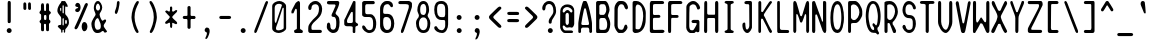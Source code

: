 SplineFontDB: 3.2
FontName: Narain
FullName: Narain
FamilyName: Narain
Weight: Regular
Copyright: Copyright (C) 2022 Mihai Ciumeica
Version: 0.1
ItalicAngle: 0
UnderlinePosition: -118
UnderlineWidth: 34
Ascent: 820
Descent: 204
InvalidEm: 0
sfntRevision: 0x00010000
LayerCount: 2
Layer: 0 0 "Back" 1
Layer: 1 0 "Fore" 0
XUID: [1021 462 -1920817422 17387]
StyleMap: 0x0040
FSType: 0
OS2Version: 2
OS2_WeightWidthSlopeOnly: 0
OS2_UseTypoMetrics: 0
CreationTime: 1644349715
ModificationTime: 1644870412
PfmFamily: 81
TTFWeight: 400
TTFWidth: 5
LineGap: 102
VLineGap: 0
Panose: 0 0 0 0 0 0 0 0 0 0
OS2TypoAscent: 0
OS2TypoAOffset: 1
OS2TypoDescent: 0
OS2TypoDOffset: 1
OS2TypoLinegap: 102
OS2WinAscent: 0
OS2WinAOffset: 1
OS2WinDescent: 0
OS2WinDOffset: 1
HheadAscent: 0
HheadAOffset: 1
HheadDescent: 0
HheadDOffset: 1
OS2SubXSize: 650
OS2SubYSize: 700
OS2SubXOff: 47
OS2SubYOff: 140
OS2SupXSize: 650
OS2SupYSize: 700
OS2SupXOff: -164
OS2SupYOff: 480
OS2StrikeYSize: 49
OS2StrikeYPos: 258
OS2CapHeight: 820
OS2XHeight: 590
OS2Vendor: '    '
OS2CodePages: 00060001.00000000
OS2UnicodeRanges: 00000001.00000000.00000000.00000000
Lookup: 265 0 0 "'kern' Horizontal Kerning lookup 0" { } [' RQD' ('DFLT' <'dflt' > ) 'kern' ('DFLT' <'dflt' > ) ]
MarkAttachClasses: 1
DEI: 91125
ShortTable: maxp 16
  1
  0
  98
  212
  5
  0
  0
  1
  0
  0
  0
  0
  0
  0
  0
  0
EndShort
LangName: 1033 "" "" "" "" "" "Version 1.0" "" "" "" "" "" "" "" "SIL Open Font License (OFL)" "http://scripts.sil.org/OFL"
GaspTable: 1 65535 2 0
Encoding: UnicodeFull
UnicodeInterp: none
NameList: AGL For New Fonts
DisplaySize: -48
AntiAlias: 1
FitToEm: 0
WinInfo: 32 32 14
BeginPrivate: 0
EndPrivate
Grid
-1024 406.000030518 m 0
 2048 406.000030518 l 1024
  Named: "Minus"
-1024 588 m 0
 2048 588 l 1024
  Named: "x-height"
EndSplineSet
TeXData: 1 0 0 481280 240640 160426 600064 1048576 160426 783286 444596 497025 792723 393216 433062 380633 303038 157286 324010 404750 52429 2506097 1059062 262144
BeginChars: 1114113 97

StartChar: .notdef
Encoding: 1114112 -1 0
Width: 470
Flags: HW
LayerCount: 2
Fore
SplineSet
81 102 m 1
 158 102 158 102 388 102 c 1
 388 236 388 236 388 635 c 1
 312 635 312 635 81 635 c 1
 81 502 81 502 81 102 c 1
30 686 m 1
 132 686 132 686 440 686 c 1
 440 527 440 527 440 51 c 1
 337 51 337 51 30 51 c 1
 30 210 30 210 30 686 c 1
EndSplineSet
Validated: 1
EndChar

StartChar: .null
Encoding: 0 0 1
Width: 470
Flags: HW
LayerCount: 2
Fore
Validated: 1
EndChar

StartChar: space
Encoding: 32 32 2
Width: 470
Flags: HW
LayerCount: 2
Fore
Validated: 1
EndChar

StartChar: exclam
Encoding: 33 33 3
Width: 470
Flags: HW
LayerCount: 2
Fore
SplineSet
172 62 m 0
 172 97 200 125 235 125 c 0
 270 125 298 97 298 62 c 0
 298 27 270 0 235 0 c 0
 200 0 172 27 172 62 c 0
196 766 m 0
 196 800 201 820 235 820 c 0
 265 820 276 802 276 766 c 3
 276 583 276 294 276 294 c 2
 276 271 266 253 235 253 c 0
 203 253 196 269 196 294 c 3
 196 395.333333333 196.444444444 506 196.444444444 612.074074074 c 0
 196.444444444 665.111111111 196.333333333 717 196 766 c 0
EndSplineSet
Validated: 1
EndChar

StartChar: quotedbl
Encoding: 34 34 4
Width: 470
Flags: HW
LayerCount: 2
Fore
SplineSet
137.260742188 748.263671875 m 2
 137.260742188 768.150390625 153.747070312 788.037109375 173.765625 788.037109375 c 0
 191.4296875 788.037109375 211.448242188 768.150390625 211.448242188 750.602539062 c 256
 211.448242188 738.905273438 212.625976562 720.1875 212.625976562 688.603515625 c 0
 212.625976562 658.188476562 213.803710938 638.301757812 213.803710938 627.7734375 c 256
 213.803710938 606.717773438 198.494140625 590.33984375 177.298828125 590.33984375 c 0
 156.102539062 590.33984375 137.260742188 606.717773438 137.260742188 627.7734375 c 26
 137.260742188 748.263671875 l 2
258.551757812 745.923828125 m 2
 258.551757812 769.319335938 271.505859375 788.037109375 292.701171875 788.037109375 c 0
 311.541992188 788.037109375 330.384765625 770.489257812 330.384765625 750.602539062 c 256
 330.384765625 735.395507812 332.739257812 640.641601562 332.739257812 625.434570312 c 256
 332.739257812 605.547851562 318.608398438 590.33984375 299.767578125 590.33984375 c 0
 277.392578125 590.33984375 258.551757812 606.717773438 258.551757812 627.7734375 c 26
 258.551757812 745.923828125 l 2
EndSplineSet
Validated: 1
EndChar

StartChar: numbersign
Encoding: 35 35 5
Width: 470
Flags: HW
LayerCount: 2
Fore
SplineSet
234.5 463 m 3
 206.5 463 203.5 440 203.5 418 c 3
 203.5 408 203.5 405 203.5 394 c 3
 203.5 367 205.5 336 233.5 336 c 3
 266.5 336 266.5 358 266.5 394 c 3
 266.5 400 266.5 413 266.5 418 c 3
 266.5 449 264.5 463 234.5 463 c 3
127.5 601 m 27
 127.5 643 127.5 708 127.5 708 c 3
 127.5 731 139.5 763 168.5 763 c 3
 198.5 763 205.5 733 205.5 708 c 259
 205.5 667 206.5 648 206.5 607 c 3
 206.5 580 208.5 564 238.5 564 c 3
 253.5 564 257.5 576 257.5 607 c 3
 257.5 637 257.5 679 257.5 708 c 3
 257.5 738 262.5 762 298.5 762 c 3
 328.5 762 333.5 733 333.5 708 c 27
 333.5 661 333.5 588 333.5 588 c 3
 333.5 550 381.5 556 381.5 521 c 3
 381.5 487 333.5 484 333.5 447 c 3
 333.5 417 333.5 379 333.5 355 c 3
 333.5 334 369.5 336 369.5 299 c 3
 369.5 250 332.5 256 332.5 232 c 0
 332.5 232 332.5 231 332.5 231 c 3
 332.5 191 333.5 135 333.5 92 c 3
 333.5 68 329.5 49 292.5 49 c 259
 267.5 49 257.5 67 257.5 92 c 3
 257.5 130 256.5 165 256.5 201 c 3
 256.5 222 255.5 238 234.5 239 c 0
 208.5 239 203.5 228 203.5 213 c 3
 203.5 176 206.5 130 206.5 98 c 3
 206.5 66 203.5 48 170.5 48 c 3
 130.5 48 128.5 71 128.5 118 c 3
 128.5 156 129.5 201 129.5 234 c 3
 129.5 260 90.5 261 90.5 299 c 3
 90.5 325 131.5 336 131.5 360 c 3
 131.5 396 131.5 424 131.5 462 c 3
 131.5 500 88.5 479 88.5 528 c 3
 88.5 555 127.5 569 127.5 601 c 27
EndSplineSet
Validated: 1
EndChar

StartChar: dollar
Encoding: 36 36 6
Width: 470
Flags: HW
LayerCount: 2
Fore
SplineSet
308 232.407226562 m 0
 326.96484375 232.407226562 331 279.485351562 331 291 c 0
 331 319.625 320.5859375 338.576171875 306.845703125 339.720703125 c 0
 293.10546875 340.865234375 286 328.270507812 286 299.645507812 c 2
 286 256 l 2
 286 242.646484375 303.4296875 232.407226562 308 232.407226562 c 0
238 381 m 0
 230.92578125 381 219 375.301757812 219 363.765625 c 2
 219 209.190429688 l 2
 219 203.465820312 223 197 240 197 c 256
 248.900390625 197 251 220.09375 251 247 c 2
 251 366 l 2
 251 375.506835938 242.154296875 381 238 381 c 0
219 525.209960938 m 2
 219 509.923828125 227.748046875 504.600585938 239.291015625 504.600585938 c 0
 246.189453125 504.600585938 251 508.469726562 251 526 c 2
 251 676.639648438 l 2
 251 692.032226562 250.279296875 711.845703125 235.85546875 711.845703125 c 0
 221.353515625 711.845703125 219 703.95703125 219 687.80078125 c 2
 219 525.209960938 l 2
184 575 m 2
 184 635 l 2
 184 641.086914062 181.984375 644.290039062 172.880859375 644.290039062 c 0
 165.357421875 644.290039062 154 631.038085938 154 618 c 16
 154 591.083007812 167.34765625 557 176 557 c 0
 179.734375 557 184 559.966796875 184 575 c 2
238 86 m 0
 225.6328125 86 218.705078125 77.994140625 218.705078125 63.525390625 c 3
 218.705078125 55.8583984375 218.388671875 39.1923828125 218.388671875 31.525390625 c 3
 218.388671875 26.8876953125 217.352539062 22.30078125 215.443359375 18.525390625 c 0
 212.763671875 13.2255859375 208.366210938 9.525390625 202.705078125 9.525390625 c 3
 190.705078125 9.525390625 183.68359375 16.5224609375 183.68359375 31.525390625 c 3
 183.68359375 38.7646484375 184 56.9345703125 184 63.525390625 c 3
 184 77.7294921875 174.166015625 90.482421875 164 99 c 0
 127 130 99.826171875 155.231445312 97 175 c 0
 94.95703125 189.29296875 120.955078125 198.3203125 132 207 c 1
 168.640625 207 184 205.405273438 184 235.525390625 c 2
 184 359.185546875 l 2
 184 380.905273438 185.291015625 396.84375 176.31640625 413 c 0
 155.5078125 440.744140625 133.53515625 471.056640625 112.1953125 497.73046875 c 0
 89.6015625 527.856445312 87 546.110351562 87 588 c 0
 87 648.065429688 140.625 739.6328125 169 768 c 0
 172.435546875 771.434570312 184 782.504882812 184 799.525390625 c 3
 184 811.297851562 198.06640625 820 211 820 c 0
 219.400390625 820 233.686523438 817 242 817 c 7
 251.684570312 817 260.682617188 820 268 820 c 0
 294.01953125 820 300.999023438 785.999023438 334 738 c 0
 345.7109375 720.966796875 349 707.004882812 349 690 c 0
 349 683.399414062 346.32421875 666 340 666 c 0
 321.97265625 666 322 670.999023438 311 681 c 0
 306.763671875 684.852539062 303 683 297 682 c 0
 288.779296875 680.629882812 286 656.016601562 286 643.370117188 c 2
 286 504 l 2
 286 483.541992188 294.064453125 475.030273438 305 463 c 0
 355 408 383 369.247070312 383 262 c 0
 383 212.653320312 337.004882812 150.392578125 306.115234375 117 c 0
 293.158203125 102.993164062 286.705078125 97.1728515625 286.705078125 72.525390625 c 0
 286.705078125 61.6552734375 285.947265625 48.3564453125 285.947265625 31.525390625 c 3
 285.947265625 21.5234375 279.705078125 9.525390625 270.705078125 9.525390625 c 0
 258.705078125 9.525390625 250.705078125 19.525390625 250.705078125 31.525390625 c 3
 250.705078125 36.271484375 251.705078125 57.263671875 251.705078125 64.525390625 c 0
 251.705078125 79.4580078125 249.45703125 86 238 86 c 0
EndSplineSet
Validated: 33
EndChar

StartChar: percent
Encoding: 37 37 7
Width: 470
Flags: HW
LayerCount: 2
Fore
SplineSet
315.53125 273 m 3
 368.049804688 273 394.53125 212.63671875 394.53125 154 c 3
 394.53125 110.435546875 370.609375 36 315.53125 36 c 3
 264.53125 36 248.53125 115.711914062 248.53125 154 c 3
 248.53125 210.008789062 267.251953125 273 315.53125 273 c 3
83.53125 694 m 259
 83.53125 749.2265625 124.33984375 763 146.53125 763 c 3
 199.05078125 763 219.53125 700.63671875 219.53125 642 c 3
 219.53125 598.435546875 194.609375 526 139.53125 526 c 3
 115.53125 526 82.53125 541 82.53125 569 c 3
 82.53125 636.067382812 160.53125 617 160.53125 642 c 3
 160.53125 665.782226562 83.53125 650.895507812 83.53125 694 c 259
82.53125 171 m 0
 143.975585938 293.888671875 264.53125 577 324.53125 718 c 256
 330.033203125 730.9296875 354.911132812 770.987304688 384.53125 757 c 0
 420.53125 740 401.278320312 700.213867188 396.53125 689 c 0
 338.53125 552 213.53125 258 148.03125 126 c 0
 137.767578125 105.315429688 110.53125 71 79.53125 92 c 0
 48.1884765625 113.232421875 72.57421875 151.084960938 82.53125 171 c 0
EndSplineSet
Validated: 33
EndChar

StartChar: ampersand
Encoding: 38 38 8
Width: 470
Flags: HW
LayerCount: 2
Fore
SplineSet
97.443359375 641 m 3
 97.443359375 696.034179688 119.89453125 822 204.5 822 c 3
 261.5 822 313.5 716.783203125 313.5 657 c 3
 313.5 573.221679688 245.5 517.078125 245.5 481 c 3
 245.5 439.749023438 289.486328125 315 325.5 315 c 3
 339.904296875 315 353.923828125 348 389.5 348 c 3
 405.7421875 348 413.595703125 333.997070312 413.595703125 317 c 3
 413.595703125 276.883789062 350.5 230.942382812 350.5 188 c 31
 350.5 136.221679688 434.5 65.6181640625 434.5 38 c 3
 434.5 25.822265625 405.7265625 10 388.5 10 c 259
 343.456054688 10 356.083984375 53 337.5 53 c 3
 316.815429688 53 307.76953125 44.7021484375 305.5 43 c 0
 277.5 22 267.5 0 176.5 0 c 3
 86.5185546875 0 35.5 140.01953125 35.5 232 c 3
 35.5 330.326171875 143.5 442.983398438 143.5 474 c 259
 143.5 518.999023438 97.443359375 572.666015625 97.443359375 641 c 3
258.5 662 m 256
 258.5 684.940429688 231.934570312 756 204.5 756 c 3
 171.90234375 756 150.5 697.598632812 150.5 655 c 3
 150.5 617.259765625 172.776367188 577 204.5 577 c 3
 241.947265625 577 258.5 622.82421875 258.5 662 c 256
245.5 297 m 0
 236.90625 314.203125 215.712890625 381.110351562 201.747070312 381.110351562 c 3
 145.751953125 381.110351562 118.5 291.297851562 118.5 228 c 0
 118.5 176.744140625 131.27734375 83 189.5 83 c 0
 260.500976562 83 277.5 118.418945312 277.5 180 c 0
 277.5 221.287109375 268.602539062 250.75390625 245.5 297 c 0
EndSplineSet
Validated: 1
EndChar

StartChar: quotesingle
Encoding: 39 39 9
Width: 470
Flags: HW
LayerCount: 2
Fore
SplineSet
174 538 m 259
 174 570.9296875 226 657.911132812 226 748 c 3
 226 796.010742188 238.724609375 822 265 822 c 0
 285.69140625 822 296 801 296 784 c 27
 296 717.48828125 254.154296875 490 211 490 c 7
 185.735351562 490 174 508.030273438 174 538 c 259
EndSplineSet
Validated: 1
EndChar

StartChar: parenleft
Encoding: 40 40 10
Width: 470
Flags: HW
LayerCount: 2
Fore
SplineSet
299.5 820 m 7
 320.212890625 820 329.5 809.01953125 329.5 794 c 7
 329.5 786.665039062 328.647460938 777.494140625 323.940429688 768.015625 c 4
 269.303710938 658 219.5 561.594726562 219.5 406 c 7
 219.5 273.350585938 272.416015625 140.000976562 315.415039062 55 c 260
 319.838867188 46.2548828125 322.5 37.240234375 322.5 29 c 7
 322.5 21.3994140625 320.032226562 14.458984375 314.415039062 9 c 260
 308.905273438 3.6455078125 297.302734375 0.2265625 291.5 0.2265625 c 7
 222.275390625 0.2265625 140.5 303.98046875 140.5 406 c 7
 140.5 538.227539062 199.268554688 710.469726562 258.794921875 790 c 4
 267.443359375 801.5546875 276.625 820 299.5 820 c 7
EndSplineSet
Validated: 1
EndChar

StartChar: parenright
Encoding: 41 41 11
Width: 470
Flags: HW
LayerCount: 2
Fore
SplineSet
170.5 820 m 7
 193.375 820 202.556640625 801.5546875 211.205078125 790 c 4
 270.731445312 710.469726562 329.5 538.227539062 329.5 406 c 7
 329.5 303.98046875 247.724609375 0.2265625 178.5 0.2265625 c 7
 172.697265625 0.2265625 161.094726562 3.6455078125 155.584960938 9 c 260
 149.967773438 14.458984375 147.5 21.3994140625 147.5 29 c 7
 147.5 37.240234375 150.161132812 46.2548828125 154.584960938 55 c 260
 197.583984375 140.000976562 250.5 273.350585938 250.5 406 c 7
 250.5 561.594726562 200.696289062 658 146.059570312 768.015625 c 4
 141.352539062 777.494140625 140.5 786.665039062 140.5 794 c 7
 140.5 809.01953125 149.787109375 820 170.5 820 c 7
EndSplineSet
Validated: 1
EndChar

StartChar: asterisk
Encoding: 42 42 12
Width: 470
Flags: HW
LayerCount: 2
Fore
SplineSet
81.5 544 m 1
 85.5 559 86.5 563 107.5 577 c 1
 129.5 577 143.5 572 148.5 564 c 256
 153.5 556 167.5 551 191.5 551 c 0
 196.5 551 198.5 553 199.5 556 c 256
 200.5 559 201.5 572 204.5 595 c 1
 204.5 634 204.5 655 205.5 659 c 0
 206.5 664 215.5 672 231.5 682 c 1
 248.5 673 l 2
 258.5 667 262.5 655 262.5 635 c 0
 262.5 630 262.5 623 261.5 617 c 0
 261.5 597 258.5 582 258.5 568 c 0
 258.5 558 266.5 551 283.5 546 c 1
 312.5 556 309.5 561 331.5 572 c 0
 351.5 583 355.5 588 355.5 590 c 2
 356.5 591 l 2
 358.5 591 369.5 587 389.5 578 c 1
 387.5 563 l 2
 386.5 553 380.5 541 370.5 529 c 1
 357.448242188 515.717773438 343.999023438 502.834960938 330.5 490 c 0
 309.5 469 269.5 432 259.5 406 c 1
 279.5 366 335.5 326 366.5 295 c 0
 379.5 280 389.5 267 389.5 253 c 0
 389.5 241 379.5 231 359.5 224 c 1
 341.5 231 323.5 238 307.5 246 c 2
 284.5 257 l 257
 271.5 266 269.5 265 259.5 240 c 1
 261.5 227 262.5 215 262.5 202 c 0
 262.5 169 260.5 128 233.5 126 c 0
 232.5 126 230.5 126 229.5 127 c 0
 213.5 144 205.5 160 205.5 176 c 0
 205.5 187 208.5 196 208.5 208 c 0
 208.5 222 206.5 237 203.5 254 c 0
 194.297851562 276.0859375 163.15234375 258.870117188 156.5 250 c 1
 138.5 240 122.5 235 108.5 235 c 0
 91.5 235 80.5 242 80.5 258 c 0
 80.5 264 81.5 272 84.5 281 c 1
 96.5 294 115.5 312 141.5 332 c 0
 167.5 354 187.5 377 199.5 405 c 1
 197.5 417 l 2
 196.5 424 190.5 431 180.5 437 c 1
 150.197265625 474.87890625 115.1484375 501.497070312 81.5 544 c 1
EndSplineSet
Validated: 33
EndChar

StartChar: plus
Encoding: 43 43 13
Width: 470
Flags: HW
LayerCount: 2
Fore
SplineSet
108.5 443 m 2
 161.5 443 l 2
 181.859375 443 191.5 443.890625 191.5 465 c 0
 191.5 532 191.5 594 191.5 661 c 4
 191.5 681.885742188 214.5 698 233.794921875 698 c 4
 251.5 698 271.5 684.022460938 271.5 662 c 7
 271.5 589.432617188 271.5 541.330078125 271.5 465 c 0
 271.5 456.283203125 283.10546875 443 291.5 443 c 2
 363.5 443 l 2
 381.5 443 400.5 418.801757812 400.5 406 c 0
 400.5 385.629882812 384.946289062 364 363.5 364 c 2
 291.5 364 l 2
 271.5 364 271.5 341 271.5 324 c 27
 271.5 254 271.5 144 271.5 144 c 259
 271.5 130.961914062 252.4765625 110 233.794921875 110 c 0
 208.244140625 110 191.5 128.83984375 191.5 146 c 2
 191.5 324 l 2
 191.5 351 187.396484375 364 161.5 364 c 2
 108.5 364 l 2
 86.5 364 69.5 380.3984375 69.5 406 c 0
 69.5 427.461914062 84.35546875 443 108.5 443 c 2
EndSplineSet
Validated: 1
EndChar

StartChar: comma
Encoding: 44 44 14
Width: 470
Flags: HW
LayerCount: 2
Fore
SplineSet
225.046875 9 m 5
 215.046875 12 202.046875 19 189.046875 30 c 4
 177.046875 40 170.046875 53 171.046875 69 c 4
 171.046875 71 171.046875 71 171.046875 73 c 4
 172.046875 86 178.046875 101 188.046875 115 c 260
 198.046875 129 213.046875 137 229.046875 137 c 4
 245.046875 137 258.046875 133 268.046875 126 c 4
 278.046875 119 285.046875 110 290.046875 99 c 4
 296.046875 85 299.046875 69 299.046875 51 c 4
 299.046875 40 298.046875 27 296.046875 14 c 4
 290.046875 -21 278.046875 -56 261.046875 -93 c 6
 261.046875 -93 261.046875 -93 246.046875 -123 c 260
 236.046875 -143 223.046875 -154 209.046875 -157 c 4
 202.046875 -157 198.046875 -156 195.046875 -154 c 4
 192.046875 -152 189.046875 -149 188.046875 -146 c 4
 186.046875 -139 188.046875 -129 194.046875 -117 c 4
 201.046875 -105 206.046875 -94 209.046875 -85 c 4
 211.046875 -82 215.046875 -70 222.046875 -47 c 4
 229.046875 -24 230.046875 -5 225.046875 9 c 5
EndSplineSet
Validated: 33
EndChar

StartChar: hyphen
Encoding: 45 45 15
Width: 470
Flags: HW
LayerCount: 2
Fore
SplineSet
83 406 m 4
 83 424.248046875 99 445 121 445 c 6
 343 445 l 6
 366.344726562 445 387 428.022460938 387 406 c 4
 387 380 357.1796875 366 343 366 c 6
 121 366 l 6
 103 366 83 382.4453125 83 406 c 4
EndSplineSet
Validated: 1
EndChar

StartChar: period
Encoding: 46 46 16
Width: 470
Flags: HW
LayerCount: 2
Fore
SplineSet
172 63 m 4
 172 98 200 126 235 126 c 4
 270 126 298 98 298 63 c 4
 298 28 270 1 235 1 c 4
 200 1 172 28 172 63 c 4
EndSplineSet
Validated: 1
EndChar

StartChar: slash
Encoding: 47 47 17
Width: 470
Flags: HW
LayerCount: 2
Fore
SplineSet
405.071289062 765 m 4
 314.071289062 522 229.071289062 297 124.071289062 34 c 4
 120.36328125 24.712890625 103.509765625 0 85.0712890625 0 c 7
 72.59765625 0 59.0712890625 6.9814453125 59.0712890625 34 c 7
 59.0712890625 46.0419921875 57.0712890625 54 68.0712890625 82 c 4
 157.756835938 310.290039062 206.228515625 435.942382812 328.071289062 754 c 4
 336.453125 775.879882812 354.052734375 820 381.071289062 820 c 7
 399.100585938 820 411.071289062 804.622070312 411.071289062 786 c 7
 411.071289062 779.234375 407.682617188 771.97265625 405.071289062 765 c 4
EndSplineSet
Validated: 33
EndChar

StartChar: zero
Encoding: 48 48 18
Width: 470
Flags: HW
LayerCount: 2
Fore
SplineSet
56.375 122 m 3
 56.375 329.69140625 56.375 485.790039062 56.375 688 c 3
 56.375 772.2734375 171.280273438 819 239.375 819 c 3
 312.017578125 819 411.625 759.92578125 411.625 688 c 3
 411.625 486.557617188 413.625 336.232421875 413.625 122 c 3
 413.625 58.15625 296.924804688 0 227.375 0 c 3
 153.0703125 0 56.375 38.3330078125 56.375 122 c 3
234.375 748.09765625 m 3
 167.991210938 748.09765625 120.375 711.595703125 120.375 646 c 2
 120.375 322 l 2
 120.375 285.875 129.696289062 260 143.625 260 c 3
 158.491210938 260 166.625 292 175.625 324 c 0
 207.124023438 432.498046875 284.512695312 647.662109375 299.625 693 c 0
 303.692382812 700.625976562 305.754882812 706.958984375 305.754882812 712 c 3
 305.754882812 728.520507812 273.875976562 748.09765625 234.375 748.09765625 c 3
351.375 621 m 3
 351.375 646.116210938 348.375 646 335.375 646 c 3
 329.904296875 646 322.537109375 641.423828125 319.625 632 c 0
 280.375 505 211.19140625 290.440429688 166.625 177 c 0
 142.184570312 114.788085938 145.541992188 67.7490234375 210.375 67.7490234375 c 3
 255.287109375 67.7490234375 350.375 91.3935546875 350.375 130 c 0
 350.67578125 192.637695312 351.375 406.799804688 351.375 621 c 3
EndSplineSet
Validated: 33
EndChar

StartChar: one
Encoding: 49 49 19
Width: 470
Flags: HW
LayerCount: 2
Fore
SplineSet
227.25 118 m 256
 227.25 262.630859375 227.25 464.349609375 227.25 572 c 3
 227.25 604.806640625 220.21875 621.165039062 203.25 621.165039062 c 3
 196.829101562 621.165039062 189.701171875 615.7734375 182.25 603 c 2
 182.25 603 141.438476562 504 136.25 504 c 3
 133.25 504 127.25 503 97.25 503 c 3
 92.9267578125 503 88.25 507.557617188 88.25 517 c 3
 88.25 527.336914062 88.25 534.52734375 88.25 557 c 3
 88.25 571.014648438 142.25 667 192.25 763 c 0
 197.888671875 773.826171875 253.25 819 269.25 819 c 0
 292.25 819 307.75 783 307.75 772 c 3
 307.75 563.049804688 307.75 345.125976562 307.75 118 c 0
 307.75 99 332.05078125 84.33984375 348.75 81 c 0
 363.75 78 381.75 57 381.75 40 c 0
 381.75 22 369.75 0 349.75 0 c 0
 296.75 0 246.25 0 193.25 0 c 0
 164.25 0 155.25 29 155.25 40 c 128
 155.25 70 169.25 78 184.25 83 c 0
 202.25 89 227.25 99 227.25 118 c 256
EndSplineSet
Validated: 1
EndChar

StartChar: two
Encoding: 50 50 20
Width: 470
Flags: HW
LayerCount: 2
Fore
SplineSet
56.4765625 647 m 3
 56.4765625 728.93359375 137.4765625 820 244.4765625 820 c 3
 342.255859375 820 413.5234375 722.583984375 413.5234375 621.115234375 c 259
 413.5234375 529.825195312 384.099609375 457.127929688 341.448242188 408.955078125 c 0
 289.249023438 350 255.25 322.65625 199.4765625 270 c 256
 178.408203125 250.109375 139.4765625 197.026367188 139.4765625 167 c 3
 139.4765625 150.424804688 139.4765625 138.024414062 139.4765625 117 c 3
 139.4765625 97.078125 146.4765625 81 163.4765625 81 c 3
 247.4765625 81 364.4765625 81 364.4765625 81 c 259
 382.251953125 81 407.4765625 65.9228515625 407.4765625 37 c 3
 407.4765625 17.111328125 389.120117188 0 363.4765625 0 c 3
 270.15234375 0 192.184570312 0 105.4765625 0 c 3
 83.4765625 0 57.4765625 26.8271484375 57.4765625 53 c 3
 57.4765625 91.6748046875 57.4765625 75.2197265625 57.4765625 115 c 256
 57.4765625 194.290039062 77.0166015625 212.03125 111.91796875 264.200195312 c 0
 152.29296875 321.204101562 204.096679688 371.736328125 250.5234375 413.375 c 256
 304.63671875 461.907226562 332.4765625 524.255859375 332.4765625 623 c 3
 332.4765625 691.010742188 301.4765625 738.245117188 243.870117188 738.245117188 c 3
 169.422851562 738.245117188 139.4765625 696.037109375 139.4765625 625 c 3
 139.4765625 613.436523438 123.108398438 588 100.4765625 588 c 3
 60.4765625 588 56.4765625 629.9296875 56.4765625 647 c 3
EndSplineSet
Validated: 1
EndChar

StartChar: three
Encoding: 51 51 21
Width: 470
Flags: HW
LayerCount: 2
Fore
SplineSet
127.946289062 820 m 2
 352.946289062 820 l 258
 372.259765625 820 391.303710938 800.740234375 391.303710938 783.40234375 c 0
 391.303710938 728.454101562 359.551757812 652.765625 341.946289062 615 c 1
 328.315429688 579.608398438 308.8671875 548.596679688 295.422851562 512.930664062 c 1
 295.422851562 494.006835938 306.924804688 480.614257812 317.982421875 469.380859375 c 0
 329.263671875 457.918945312 341.669921875 446.458984375 355.206054688 434.998046875 c 256
 390.147460938 405.416015625 398.055664062 341.098632812 398.055664062 281 c 3
 398.055664062 132.580078125 372.256835938 0 231.946289062 0 c 3
 166.607421875 0 71.9462890625 75.177734375 71.9462890625 155 c 27
 71.9462890625 194.283203125 70.9462890625 268 119.946289062 268 c 3
 147.337890625 268 162.946289062 221.848632812 162.946289062 196 c 3
 162.946289062 99.9951171875 192.755859375 86 234.946289062 86 c 3
 302.975585938 86 314.040039062 164.236328125 314.040039062 248 c 3
 314.040039062 313.626953125 310.440429688 410 255.946289062 410 c 3
 220.864257812 410 192.946289062 421.392578125 192.946289062 452 c 3
 192.946289062 462.516601562 199.974609375 485.002929688 206.30859375 496.884765625 c 0
 244.845703125 569.169921875 242.946289062 580 275.946289062 653 c 0
 278.306640625 658.221679688 295.946289062 688.875 295.946289062 705 c 259
 295.946289062 710.83984375 287.282226562 732 274.946289062 732 c 2
 127.946289062 732 l 2
 105.443359375 732 75.9462890625 744.850585938 75.9462890625 775 c 0
 75.9462890625 806.8125 91.76953125 820 127.946289062 820 c 2
EndSplineSet
Validated: 33
EndChar

StartChar: four
Encoding: 52 52 22
Width: 470
Flags: HW
LayerCount: 2
Fore
SplineSet
317.03125 820 m 3
 335.26953125 820 346.03125 810.60546875 346.03125 792.228515625 c 3
 346.03125 626.9140625 343.743164062 461.83203125 343.743164062 301 c 3
 343.743164062 270.01953125 379.375976562 252.356445312 390.130859375 247.399414062 c 0
 401.005859375 241.884765625 409.706054688 233.060546875 412.96875 222.032226562 c 1
 410.515625 182.219726562 389.649414062 179.935546875 353.15625 170.196289062 c 1
 347.897460938 164.86328125 342.629882812 155.744140625 342.629882812 143 c 3
 342.629882812 109.666992188 341.03125 62.55859375 341.03125 32 c 3
 341.03125 20.826171875 336.03125 0 324.03125 0 c 2
 296.693359375 0 l 2
 282.840820312 0 274.03125 17.1796875 274.03125 28.69140625 c 3
 274.03125 56.1591796875 275.03125 126.637695312 275.03125 143 c 3
 275.03125 169.348632812 242.708984375 173.0859375 213.03125 173.0859375 c 3
 184.165039062 173.0859375 155.54296875 173 126.606445312 173 c 3
 79.8095703125 173 58.03125 207.012695312 58.03125 223 c 3
 58.03125 225.205078125 57.03125 319.793945312 57.03125 322 c 3
 57.03125 342 80.4208984375 371.7890625 97.59375 409.524414062 c 0
 157.997070312 542.250976562 202.03125 630 266.15625 769.068359375 c 0
 276.033203125 790.489257812 282.396484375 819 300.03125 819 c 3
 305.580078125 819 309.41796875 820 317.03125 820 c 3
227.005859375 256 m 2
 265.568359375 256 278.03125 267.44921875 278.03125 305 c 3
 278.03125 360.099609375 278.03125 426.424804688 278.03125 481.462890625 c 3
 278.03125 515.344726562 278.852539062 541.872070312 257.456054688 541.872070312 c 3
 248.48046875 541.872070312 235.727539062 538.7421875 225.918945312 519.814453125 c 256
 198.03125 466 171.985351562 417.4453125 144.356445312 365.408203125 c 0
 131.23828125 340.701171875 128.03125 327.637695312 128.03125 294 c 3
 128.03125 266.590820312 138.639648438 256 161.755859375 256 c 2
 227.005859375 256 l 2
EndSplineSet
Validated: 33
EndChar

StartChar: five
Encoding: 53 53 23
Width: 470
Flags: HW
LayerCount: 2
Fore
SplineSet
54.939453125 464 m 3
 54.939453125 533.139648438 54.939453125 704.489257812 54.939453125 775 c 3
 54.939453125 797.090820312 87.2763671875 820 108.939453125 820 c 2
 108.939453125 820 235.84765625 820 313.287109375 820 c 3
 324.84765625 820 340.939453125 820 340.939453125 820 c 3
 360.828125 820 379.939453125 796.650390625 379.939453125 778 c 3
 379.939453125 753.84765625 364.573242188 739 340.797851562 739 c 2
 190.939453125 739 l 2
 168.916992188 739 153.018554688 738 148.107421875 730.008789062 c 0
 140.3828125 717.440429688 133.797851562 704.858398438 133.797851562 689.486328125 c 3
 133.797851562 647.588867188 133.939453125 601.319335938 133.939453125 550 c 3
 133.939453125 529.3984375 135.78125 512.940429688 140.939453125 504.366210938 c 0
 150.216796875 488.17578125 161.321289062 482.578125 187.786132812 482.578125 c 0
 213.500976562 482.578125 238.515625 483 263.939453125 483 c 3
 360.266601562 483 404.66796875 369.213867188 413.939453125 286 c 4
 414.9453125 259.9375 415.060546875 240.21484375 415.060546875 220.4453125 c 3
 415.060546875 100.47265625 362.0078125 0 232.939453125 0 c 3
 162.2734375 0 54.939453125 81.14453125 54.939453125 156 c 3
 54.939453125 172.881835938 61.939453125 195 88.939453125 195 c 3
 109.1484375 195 136.453125 166.125 143.939453125 148 c 0
 162.939453125 102 204.939453125 72 232.939453125 72 c 259
 337.743164062 72 335.939453125 153.762695312 335.939453125 252 c 3
 335.939453125 350.23828125 312.215820312 411 237.939453125 411 c 3
 211.766601562 411 153.016601562 411 126.939453125 411 c 3
 112.939453125 411 54.939453125 427.944335938 54.939453125 464 c 3
EndSplineSet
Validated: 33
EndChar

StartChar: six
Encoding: 54 54 24
Width: 470
Flags: HW
LayerCount: 2
Fore
SplineSet
53.5 533.217773438 m 3
 53.5 559.166992188 53.5 600.703125 53.5 633.373046875 c 3
 53.5 719.313476562 126.92578125 820 218.5 820 c 2
 262.15625 820 l 2
 319.350585938 820 383.951171875 771.873046875 383.951171875 709 c 3
 383.951171875 687.9296875 378.90234375 664.220703125 353.5 664.220703125 c 3
 336.673828125 664.220703125 325.958007812 669.267578125 318.672851562 681.618164062 c 0
 310.077148438 695.149414062 278.66796875 740.715820312 254.5 740.715820312 c 3
 216.078125 740.715820312 183.006835938 732.61328125 165.5 710 c 0
 147.923828125 687.296875 132.5 627.213867188 132.5 594 c 3
 132.5 580.313476562 132.5 568.377929688 132.5 558 c 3
 132.5 509.431640625 139.25 500 197.3984375 500 c 258
 244.5 500 l 2
 365.258789062 500 416.5 372.862304688 416.5 248 c 3
 416.5 114.08203125 361.293945312 0 226.5 0 c 3
 124.274414062 0 53.5 82.9208984375 53.5 176 c 3
 53.5 294.327148438 53.5 414.234375 53.5 533.217773438 c 3
132.5 257 m 3
 132.5 178.127929688 163.559570312 78 232.5 78 c 3
 317.5 78 336.5 156.90234375 336.5 254 c 3
 336.5 334.025390625 311.500976562 420 214.5 420 c 3
 130.446289062 420 132.5 374.036132812 132.5 257 c 3
EndSplineSet
Validated: 33
EndChar

StartChar: seven
Encoding: 55 55 25
Width: 470
Flags: HW
LayerCount: 2
Fore
SplineSet
103 740 m 3
 82.3857421875 740 61 745.98828125 61 780 c 259
 61 804.008789062 85 820 103 820 c 3
 153.256835938 820 329 820 329 820 c 2
 347 820 409 790 409 756 c 3
 409 711.985351562 408.686523438 702.1953125 408.686523438 678 c 3
 408.686523438 663.448242188 396.361328125 626.330078125 390.712890625 610.684570312 c 0
 329.096679688 440.026367188 261 224 198.48046875 46 c 0
 189.178710938 19.5166015625 174.189453125 0 152 0 c 3
 123.227539062 0 119.758789062 40.7099609375 129 66 c 0
 205 274 253.686523438 427 313.686523438 607 c 0
 327.442382812 648.267578125 328.686523438 658.935546875 328.686523438 694 c 3
 328.686523438 732.3359375 294.053710938 740 254 740 c 3
 206.844726562 740 153.047851562 740 103 740 c 3
EndSplineSet
Validated: 33
EndChar

StartChar: eight
Encoding: 56 56 26
Width: 470
Flags: HW
LayerCount: 2
Fore
SplineSet
85.5 587.942382812 m 3
 85.5 693.544921875 130.09765625 819.942382812 239.5 819.942382812 c 3
 347.20703125 819.942382812 386.5 708.477539062 386.5 587.942382812 c 3
 386.5 509.684570312 348.783203125 491.451171875 348.783203125 443.942382812 c 3
 348.783203125 401.94140625 418.5 362.12890625 418.5 256.240234375 c 0
 418.5 109.099609375 375.155273438 0 239.5 0 c 3
 112.703125 0 51.5 124.83984375 51.5 251.240234375 c 3
 51.5 378.251953125 126.6796875 374.037109375 126.6796875 443.942382812 c 7
 126.6796875 487.06640625 85.5 531.836914062 85.5 587.942382812 c 3
158.576171875 607.942382812 m 3
 158.576171875 536.90625 163.01953125 463.2421875 239.5 463.2421875 c 3
 304.359375 463.2421875 313.5 541.703125 313.5 606.942382812 c 3
 313.5 666.799804688 302.0703125 745.7421875 239.5 745.7421875 c 1
 179.8515625 743.006835938 158.576171875 680.598632812 158.576171875 607.942382812 c 3
126.5 243.240234375 m 3
 126.5 164.72265625 159.802734375 72 239.5 72 c 3
 319.908203125 72 345.5 154.791992188 345.5 243.240234375 c 3
 345.5 318.46484375 327.01171875 401.798828125 239.5 401.798828125 c 3
 161.50390625 401.798828125 126.5 320.259765625 126.5 243.240234375 c 3
EndSplineSet
Validated: 1
EndChar

StartChar: nine
Encoding: 57 57 27
Width: 470
Flags: HW
LayerCount: 2
Fore
SplineSet
245.015625 325 m 3
 108.990234375 325 57.279296875 445.754882812 57.279296875 594.360351562 c 0
 57.279296875 737.86328125 105.185546875 819.48046875 243.201171875 819.48046875 c 3
 353.833007812 819.48046875 412.720703125 733.38671875 412.720703125 622 c 2
 412.720703125 218 l 2
 412.720703125 121.55078125 360.461914062 0 261.720703125 0 c 3
 172.104492188 0 57.44921875 51.2509765625 57.44921875 138 c 3
 57.44921875 154.44921875 73.880859375 173.122070312 99.720703125 173.122070312 c 3
 126.6484375 173.122070312 135.2578125 138.057617188 158.720703125 110 c 0
 177.622070312 87.396484375 207.568359375 70.6103515625 253.719726562 70.6103515625 c 3
 296.720703125 70.6103515625 337.720703125 133.98828125 337.720703125 175.48046875 c 3
 337.720703125 213.559570312 337.720703125 243.776367188 337.720703125 270.6796875 c 3
 337.720703125 308.153320312 332.359375 325 294.294921875 325 c 3
 281.923828125 325 265.17578125 325 245.015625 325 c 3
242.720703125 747 m 3
 188.680664062 747 164.294921875 738.950195312 146.880859375 704.120117188 c 0
 135.680664062 679.48046875 130.080078125 648.120117188 130.080078125 607.799804688 c 3
 130.080078125 491.651367188 140.013671875 398.360351562 245.439453125 398.360351562 c 3
 264.48046875 398.360351562 264.48046875 398.360351562 290.240234375 398.360351562 c 3
 327.056640625 398.360351562 337.720703125 431.870117188 337.720703125 472.280273438 c 3
 337.720703125 521.609375 337.720703125 558.330078125 337.720703125 606.6796875 c 3
 337.720703125 696.348632812 308.40625 747 242.720703125 747 c 3
EndSplineSet
Validated: 1
EndChar

StartChar: colon
Encoding: 58 58 28
Width: 470
Flags: HW
LayerCount: 2
Fore
SplineSet
171 406 m 4
 171 441 199 469 234 469 c 4
 269 469 297 441 297 406 c 4
 297 371 269 344 234 344 c 4
 199 344 171 371 171 406 c 4
173 60 m 4
 173 95 201 123 236 123 c 4
 271 123 299 95 299 60 c 4
 299 25 271 -2 236 -2 c 4
 201 -2 173 25 173 60 c 4
EndSplineSet
Validated: 1
EndChar

StartChar: semicolon
Encoding: 59 59 29
Width: 470
Flags: HW
LayerCount: 2
Fore
SplineSet
226 7 m 1
 216 10 203 17 190 28 c 0
 178 38 171 51 172 67 c 0
 172 69 172 69 172 71 c 0
 173 84 179 99 189 113 c 256
 199 127 214 135 230 135 c 0
 246 135 259 131 269 124 c 0
 279 117 286 108 291 97 c 0
 297 83 300 67 300 49 c 0
 300 38 299 25 297 12 c 0
 291 -23 279 -58 262 -95 c 2
 262 -95 262 -95 247 -125 c 256
 237 -145 215.364257812 -157 201.046875 -157 c 0
 194.046875 -157 190.046875 -156 187.046875 -154 c 0
 184.046875 -152 190 -151 189 -148 c 0
 187 -141 189 -131 195 -119 c 0
 202 -107 207 -96 210 -87 c 0
 212 -84 216 -72 223 -49 c 0
 230 -26 231 -7 226 7 c 1
170 406 m 0
 170 441 198 469 233 469 c 0
 268 469 296 441 296 406 c 0
 296 371 268 344 233 344 c 0
 198 344 170 371 170 406 c 0
EndSplineSet
Validated: 33
EndChar

StartChar: less
Encoding: 60 60 30
Width: 470
Flags: HW
LayerCount: 2
Fore
SplineSet
108.665039062 346 m 0
 93.5830078125 360.872070312 75.3349609375 378.966796875 75.3349609375 406 c 3
 75.3349609375 431.112304688 99.7373046875 457.537109375 108.665039062 466 c 0
 204.665039062 557 240.845703125 599.7265625 300.665039062 651 c 0
 320.685546875 668.16015625 339.365234375 677 353.665039062 677 c 3
 377.6328125 677 394.665039062 659.0234375 394.665039062 638 c 3
 394.665039062 621.009765625 383.408203125 614.249023438 361.665039062 593 c 0
 317.665039062 550 264.665039062 497 208.174804688 444.530273438 c 0
 199.287109375 436.275390625 186.334960938 419.146484375 186.334960938 406 c 3
 186.334960938 391.700195312 198.911132812 376.266601562 208.665039062 367 c 0
 288.665039062 291 299.063476562 281.595703125 361.665039062 219 c 256
 371.232421875 209.43359375 394.665039062 187.684570312 394.665039062 170 c 3
 394.665039062 151.125976562 383.733398438 132 353.665039062 132 c 3
 332.452148438 132 317.23046875 144.35546875 300.665039062 160 c 0
 250.971679688 206.932617188 180.665039062 275 108.665039062 346 c 0
EndSplineSet
Validated: 1
EndChar

StartChar: equal
Encoding: 61 61 31
Width: 470
Flags: HW
LayerCount: 2
Fore
SplineSet
129.506835938 460 m 2
 102.506835938 460 83.5068359375 475 82.5068359375 501 c 0
 81.5166015625 526.763671875 106.08203125 540 129.506835938 540 c 2
 338.506835938 540 l 2
 371.872070312 540 388.079101562 521 387.506835938 501 c 0
 386.764648438 475 380.138671875 460 338.506835938 460 c 258
 129.506835938 460 l 2
129.506835938 271 m 3
 93.35546875 271 82.5068359375 282.799804688 82.5068359375 312 c 3
 82.5068359375 337.67578125 103.506835938 351 129.506835938 351 c 3
 232.506835938 351 338.506835938 350 338.506835938 350 c 3
 370.51171875 350 387.506835938 333.0234375 387.506835938 312 c 3
 387.506835938 286 363.485351562 270 338.506835938 270 c 3
 255.436523438 270 217.250976562 271 129.506835938 271 c 3
EndSplineSet
Validated: 33
EndChar

StartChar: greater
Encoding: 62 62 32
Width: 470
Flags: HW
LayerCount: 2
Fore
SplineSet
361.334960938 346 m 0
 289.334960938 275 219.028320312 206.932617188 169.334960938 160 c 0
 152.76953125 144.35546875 137.547851562 132 116.334960938 132 c 3
 86.2666015625 132 75.3349609375 151.125976562 75.3349609375 170 c 3
 75.3349609375 187.684570312 98.767578125 209.43359375 108.334960938 219 c 256
 170.936523438 281.595703125 181.334960938 291 261.334960938 367 c 0
 271.088867188 376.266601562 283.665039062 391.700195312 283.665039062 406 c 3
 283.665039062 419.146484375 270.712890625 436.275390625 261.825195312 444.530273438 c 0
 205.334960938 497 152.334960938 550 108.334960938 593 c 0
 86.591796875 614.249023438 75.3349609375 621.009765625 75.3349609375 638 c 3
 75.3349609375 659.0234375 92.3671875 677 116.334960938 677 c 3
 130.634765625 677 149.314453125 668.16015625 169.334960938 651 c 0
 229.154296875 599.7265625 265.334960938 557 361.334960938 466 c 0
 370.262695312 457.537109375 394.665039062 431.112304688 394.665039062 406 c 3
 394.665039062 378.966796875 376.416992188 360.872070312 361.334960938 346 c 0
EndSplineSet
Validated: 1
EndChar

StartChar: question
Encoding: 63 63 33
Width: 470
Flags: HW
LayerCount: 2
Fore
SplineSet
201.5 63 m 0
 201.5 98 229.5 126 264.5 126 c 0
 299.5 126 327.5 98 327.5 63 c 0
 327.5 28 299.5 1 264.5 1 c 0
 229.5 1 201.5 28 201.5 63 c 0
138.5 631 m 3
 138.5 601.982421875 123.5 579 98.5 579 c 27
 71.5 579 57.5 602.982421875 57.5 631 c 3
 57.5 724.951171875 132.055664062 821 232.5 821 c 3
 366.485351562 821 412.5 687.977539062 412.5 564 c 3
 412.5 439.211914062 299.5 369.630859375 299.5 290 c 3
 299.5 249.950195312 282.317382812 240 264.5 240 c 3
 241.18359375 240 222.5 251.950195312 222.5 292 c 3
 222.5 403.737304688 343.5 445.368164062 343.5 564 c 3
 343.5 686.065429688 293.935546875 746 232.5 746 c 3
 172.4453125 746 138.5 698.374023438 138.5 631 c 3
EndSplineSet
Validated: 1
EndChar

StartChar: at
Encoding: 64 64 34
Width: 470
Flags: HW
LayerCount: 2
Fore
SplineSet
54.5009765625 152 m 2
 57.5009765625 568 l 18
 58.078125 648 121.720703125 731 241.500976562 731 c 0
 368.500976562 731 415.500976562 643.008789062 415.500976562 588 c 0
 415.500976562 471.91796875 415.500976562 354.594726562 415.500976562 240 c 0
 415.500976562 204.986328125 385.500976562 139 355.500976562 139 c 0
 336.325195312 139 322.271484375 149 303.500976562 149 c 0
 275.533203125 149 254.698242188 139 232.795898438 139 c 0
 187.235351562 139 177.845703125 194 147.500976562 194 c 0
 122.703125 194 120.364257812 182.376953125 120.364257812 163 c 0
 120.364257812 117.465820312 152.25390625 65 189.500976562 65 c 282
 346.500976562 65 l 2
 366.944335938 65 387.500976562 45.9609375 387.500976562 31 c 0
 387.500976562 12.236328125 365.666015625 0 346.500976562 0 c 2
 177.500976562 0 l 2
 107.296875 0 54.162109375 105.00390625 54.5009765625 152 c 2
242.500976562 519 m 0
 211.395507812 519 193.500976562 491.336914062 193.500976562 465 c 2
 193.500976562 265 l 2
 193.500976562 249.706054688 211.500976562 207 235.500976562 207 c 0
 255.603515625 207 278.500976562 239.107421875 278.500976562 265 c 2
 278.500976562 465 l 2
 278.500976562 482.000976562 270.500976562 519 242.500976562 519 c 0
342.500976562 527 m 0
 353.663085938 527 370.500976562 550.944335938 370.500976562 560 c 0
 370.500976562 612 289.610351562 665 232.795898438 665 c 0
 173.498046875 665 118.500976562 625.520507812 118.500976562 560 c 256
 118.500976562 538.529296875 128.396484375 527 147.500976562 527 c 0
 180.500976562 527 187.307617188 592 242.500976562 592 c 0
 304.771484375 592 297.500976562 527 342.500976562 527 c 0
EndSplineSet
Validated: 33
EndChar

StartChar: A
Encoding: 65 65 35
Width: 470
Flags: HW
LayerCount: 2
Fore
SplineSet
96.5 0 m 3
 72.259765625 0 59.5 11.88671875 59.5 30 c 0
 59.5 136.665039062 59.5 157.37109375 59.5 238 c 3
 59.5 331.443359375 155.5 819 197.5 819 c 3
 207.301757812 819 241.30859375 819 253.5 819 c 3
 307.5 819 409.5 324.629882812 409.5 242 c 3
 409.5 194.487304688 410.5 77.9697265625 410.5 30 c 0
 410.5 16.953125 393.61328125 0 374.5 0 c 3
 356.506835938 0 340.5 19.0703125 340.5 30 c 3
 340.5 45.3857421875 339.5 74.90625 339.5 88 c 3
 339.5 108.18359375 325.6796875 141 299.5 141 c 2
 174.5 141 l 2
 148.538085938 141 128.5 114.603515625 128.5 94 c 3
 128.5 67.86328125 128.827148438 71.5888671875 128.827148438 30 c 3
 128.827148438 13.69140625 114.459960938 0 96.5 0 c 3
231.5 636 m 259
 217.986328125 636 207.849609375 622.692382812 202.0703125 592.0546875 c 0
 181.5 483 150.416992188 359.8984375 138.78515625 258.51171875 c 256
 136.540039062 238.942382812 133.85546875 230.884765625 141.5 222 c 0
 144.34375 218.6953125 146.974609375 215.974609375 149.5 213.747070312 c 0
 156.545898438 207.53125 162.772460938 207 170.5 207 c 3
 193.834960938 207 261.2890625 206.936523438 293.5 206.936523438 c 3
 310.263671875 206.936523438 324.008789062 211.471679688 329.610351562 221.547851562 c 0
 333.03515625 227.70703125 335.635742188 241.162109375 331.846679688 261 c 0
 309.5 378 282.5 485 260.440429688 592.0546875 c 0
 254.6953125 619.935546875 245.013671875 636 231.5 636 c 259
EndSplineSet
Validated: 33
EndChar

StartChar: B
Encoding: 66 66 36
Width: 470
Flags: HW
LayerCount: 2
Fore
SplineSet
53.4873046875 782 m 3
 53.4873046875 793.044921875 71.4873046875 820 99.4873046875 820 c 2
 285.487304688 820 l 2
 346.571289062 820 398 677.024414062 398 595 c 3
 398 542.990234375 357.487304688 476.012695312 357.487304688 437 c 3
 357.487304688 412.100852824 416.512671376 354.746112569 416.512671376 224.000002315 c 3
 416.512671376 125.487223484 376.129195169 -6.93889390391e-18 283.487304688 0 c 258
 86.4873046875 0 l 258
 69.3916015625 0 54.4873046875 6.8154296875 54.4873046875 42 c 0
 54.4873046875 122.28125 54.4873046875 233.725585938 54.4873046875 314 c 0
 54.4873046875 424.987304688 53.4873046875 508.23046875 53.4873046875 618 c 2
 53.4873046875 618 53.4873046875 716.854492188 53.4873046875 782 c 3
184.487304688 738 m 3
 166.487304688 738 135.043945312 718 136 687 c 0
 138.416992188 608.625976562 136 553.866210938 136 494 c 3
 136 478.015625 155.212890625 464 166.487304688 464 c 3
 188.74609375 464 218.262695312 464 246.487304688 464 c 3
 271.487304688 464 315 530.9296875 315 595 c 3
 315 690.450195312 279 738 254 738 c 3
 237.7265625 738 210.599609375 738 184.487304688 738 c 3
189.487304688 384 m 3
 146.5625 384 136 355.333007812 136 304.315429688 c 0
 134.252929688 249.435546875 136 188.432617188 136 133 c 3
 136 84.15234375 162.918945312 79.9931640625 192 79.9931640625 c 3
 210.60546875 79.9931640625 233.369140625 80 258 80 c 3
 326.813820952 80 338 152.15234375 338 226 c 3
 338 291.45703125 306.583764815 384 260.20703125 384 c 3
 260.028839334 384 196.883442614 384 189.487304688 384 c 3
EndSplineSet
EndChar

StartChar: C
Encoding: 67 67 37
Width: 470
Flags: HW
LayerCount: 2
Fore
SplineSet
146.5 602 m 3
 146.5 462.943359375 144.5 321.9375 144.5 200 c 3
 144.5 135.686523438 163.303710938 82 235.5 82 c 3
 308.607421875 82 295.529296875 147.325195312 323.5 195 c 256
 331.034179688 207.840820312 344.793945312 216 357.5 216 c 3
 379.176757812 216 397.5 174.709960938 397.5 147 c 0
 397.5 94.501953125 320.129882812 1.759765625 266.900390625 1.759765625 c 0
 225.08984375 1.759765625 200.286132812 0 178.5 0 c 259
 136.12890625 0 60.5 132.877929688 60.5 190 c 3
 60.5 345.250976562 63.5 495.463867188 63.5 644 c 3
 63.5 702.137695312 120.00390625 822 194.5 822 c 3
 220.58984375 822 237.5234375 822 259.5 822 c 3
 328.450195312 822 372.09375 768.329101562 393.5546875 718 c 0
 404.31640625 692.763671875 409.5 668.368164062 409.5 652 c 3
 409.5 629.456054688 393.583007812 607 366.5 607 c 3
 350.993164062 607 338.000976562 626.555664062 327.5 646 c 0
 306.377929688 685.110351562 310.5 739 237.5 739 c 3
 161.5 739 146.5 627.97265625 146.5 602 c 3
EndSplineSet
Validated: 1
EndChar

StartChar: D
Encoding: 68 68 38
Width: 470
Flags: HW
LayerCount: 2
Fore
SplineSet
111.678710938 820 m 3
 125.360351562 820 144.749023438 819.327148438 166.678710938 819 c 0
 300.678710938 817 404.678710938 641.947265625 404.678710938 514 c 0
 404.678710938 458.513671875 402.083984375 390.185546875 402.083984375 344.038085938 c 3
 402.083984375 168.426757812 319.87109375 0 143.678710938 0 c 0
 94.642578125 2.625 103.5078125 8.2666015625 71.8681640625 40.52734375 c 0
 70.8212890625 41.5947265625 67.6787109375 56.458984375 67.6787109375 64 c 3
 67.6787109375 309.635742188 65.6787109375 520.13671875 65.6787109375 741 c 3
 65.6787109375 768.8359375 58.19140625 820 111.678710938 820 c 3
187.678710938 95.5576171875 m 3
 198.252929688 95.5576171875 209.7578125 95.4736328125 222.9609375 95.4736328125 c 3
 280.678710938 95.4736328125 337.9375 292.498046875 337.9375 432 c 3
 337.9375 560.712890625 307.88671875 729.913085938 189.678710938 729.913085938 c 3
 167.678710938 729.913085938 144.3984375 684.025390625 144.3984375 651.276367188 c 3
 144.3984375 480.295898438 142.678710938 291.944335938 142.678710938 121 c 3
 142.678710938 102 166.678710938 95.5576171875 187.678710938 95.5576171875 c 3
EndSplineSet
Validated: 33
EndChar

StartChar: E
Encoding: 69 69 39
Width: 470
Flags: HW
LayerCount: 2
Fore
SplineSet
91.064453125 820 m 3
 185.043945312 820 282.397460938 820 368.064453125 820 c 3
 382.756835938 820 413.064453125 805 413.064453125 778 c 3
 413.064453125 748.48828125 380.881835938 742 368.064453125 742 c 259
 318.526367188 742 238.109375 742 176.064453125 742 c 259
 145.984375 742 130.01953125 739.421875 128.064453125 693.419921875 c 1
 128.064453125 629.737304688 125.409179688 568.365234375 128.064453125 498 c 256
 129.190429688 468.166015625 146.830078125 458.5 158.064453125 459 c 0
 194.39453125 460.618164062 243.004882812 462 279.064453125 462 c 1
 299.60546875 455.56640625 318.064453125 450.436523438 318.064453125 426 c 3
 318.064453125 399.896484375 306.147460938 387.09375 279.064453125 387.09375 c 3
 241.884765625 387.09375 202.305664062 387.973632812 158.064453125 386 c 0
 129.109375 384.708984375 127.064453125 367.734375 127.064453125 336 c 3
 127.064453125 259.024414062 127.064453125 192.091796875 127.064453125 126 c 3
 127.064453125 93.955078125 125.185546875 78 174.064453125 78 c 3
 200.595703125 78 338.732421875 82 370.064453125 82 c 3
 385.064453125 82 423.064453125 72 423.064453125 41 c 3
 423.064453125 22.1318359375 391.068359375 -1 369.068359375 -1 c 3
 288.76171875 -1 172.130859375 0 98.064453125 0 c 3
 64.748046875 0 45.57421875 26.3037109375 47.0107421875 57.8212890625 c 0
 47.064453125 59 47.0107421875 60.03125 47.0107421875 60.03125 c 3
 47.0107421875 276.545898438 48.38671875 537.030273438 48.38671875 762.619140625 c 3
 48.38671875 784.750976562 67.3154296875 820 91.064453125 820 c 3
EndSplineSet
Validated: 33
EndChar

StartChar: F
Encoding: 70 70 40
Width: 470
Flags: HW
LayerCount: 2
Fore
SplineSet
97 820 m 3
 191 820 287 820 373 820 c 3
 388 820 418 805 418 778 c 3
 418 748 386 742 373 742 c 259
 323 742 243 742 181 742 c 259
 151 742 133 739 133 693 c 3
 133 630 133 568 133 498 c 259
 133 468 152 460 163 460 c 3
 199 460 248 460 284 460 c 3
 306 460 323 450 323 426 c 3
 323 400 311 387 284 387 c 3
 247 387 207 387 163 387 c 3
 134 387 132 368 132 336 c 3
 132 259 131 125 131 59 c 3
 131 19 122 0 95 0 c 3
 58 0 52 23 52 59 c 3
 52 276 53 537 53 763 c 3
 53 785 73 820 97 820 c 3
EndSplineSet
Validated: 1
EndChar

StartChar: G
Encoding: 71 71 41
Width: 470
Flags: HW
LayerCount: 2
Fore
SplineSet
57.5 138 m 3
 57.5 309.94921875 60.5 483.044921875 60.5 664 c 3
 60.5 739.7890625 154.444335938 818 235.5 818 c 3
 342.541992188 818 412.5 691.09765625 412.5 645 c 3
 412.5 630.401367188 393.586914062 604 370.5 604 c 3
 351.225585938 604 344.83203125 597.913085938 334.5 628 c 0
 314.268554688 680.090820312 303.720703125 734 230.5 734 c 259
 198.55078125 734 142.5 695.950195312 142.5 673 c 3
 142.5 615.477539062 136.455078125 572.883789062 136.455078125 513.245117188 c 0
 136.455078125 440.340820312 134.5 274.377929688 134.5 202 c 3
 134.5 164.616210938 134.725585938 71 190.5 71 c 3
 198.024414062 71 216.873046875 70 226.5 70 c 7
 254.571289062 70 326.5 227.559570312 326.5 238 c 3
 326.5 251.194335938 324.365234375 262 303.5 262 c 3
 280.599609375 262 240.770507812 263 231.5 263 c 3
 210.900390625 263 192.5 274.30078125 192.5 301 c 3
 192.5 327.700195312 219.83984375 343 242.5 343 c 3
 280.610351562 343 333.020507812 342 364.5 342 c 3
 374.28125 342 394.5 312 394.5 301 c 3
 394.5 217 394.5 86 394.5 86 c 2
 394.5 60.2578125 398.916992188 20 355.5 20 c 3
 320.272460938 20 324.942382812 36 314.5 36 c 3
 285.158203125 36 293.603515625 0 252.5 0 c 3
 222.313476562 0 171.90234375 0 158.5 0 c 3
 127.5 0 57.5 68.279296875 57.5 138 c 3
EndSplineSet
Validated: 33
EndChar

StartChar: H
Encoding: 72 72 42
Width: 470
Flags: HW
LayerCount: 2
Fore
SplineSet
133 771 m 3
 133 692.918945312 133 572.340820312 133 507 c 259
 133 497.923828125 145.90234375 474 168 474 c 2
 318 474 l 258
 334 474 335 483.979492188 335 508 c 3
 335 564.48046875 335 714.66796875 335 771 c 3
 335 798.454101562 356.033203125 820 379 820 c 3
 400 820 417 803.015625 417 771 c 3
 417 525.293945312 417 271.69921875 417 52 c 3
 417 30.1962890625 402.340820312 0 381 0 c 3
 351.302734375 0 335 21.8271484375 335 52 c 3
 335 148.663085938 335 238.411132812 335 346 c 3
 335 379.015625 324 390 313 390 c 0
 271.366210938 390 195.215820312 390 158 390 c 3
 140 390 133 376.090820312 133 354 c 3
 133 273.915039062 133 147.459960938 133 52 c 3
 133 22.845703125 126 0 94 0 c 0
 70.1826171875 0 53 19.06640625 53 52 c 3
 53 290.051757812 58 530.98828125 58 771 c 3
 58 803.500976562 77 819 96 819 c 3
 129.112304688 819 133 792 133 771 c 3
EndSplineSet
Validated: 1
EndChar

StartChar: I
Encoding: 73 73 43
Width: 470
Flags: HW
LayerCount: 2
Fore
SplineSet
193.516601562 110 m 4
 194.639648438 301.102539062 193.516601562 520.52734375 193.516601562 710.794921875 c 3
 193.516601562 771.866210938 118.516601562 737.794921875 118.516601562 788.794921875 c 3
 118.516601562 807.14453125 141.8359375 820.821289062 160.516601562 820.794921875 c 2
 314.5 819.794921875 l 2
 340.49609375 819.625976562 352.5 806.794921875 352.5 787.794921875 c 3
 352.5 731.942382812 273.5 770.446289062 273.5 709.794921875 c 3
 273.5 513.555664062 273.24609375 304.171875 273.5 109 c 4
 273.5 63.8134765625 318.209960938 73.4736328125 340.905273438 55 c 4
 347.314453125 49.783203125 351.483398438 44.9130859375 351.483398438 32 c 7
 351.483398438 15.3525390625 342.284179688 3.181640625 322.516601562 0.5361328125 c 4
 319.72265625 0.1630859375 316.71875 0 313.5 0 c 7
 262.182617188 0 210.586914062 0 159.5 0 c 7
 140.819335938 0 117.5 13.650390625 117.5 32 c 7
 117.5 42.27734375 120.586914062 50.1572265625 125.516601562 55 c 4
 145.049804688 74.189453125 193.516601562 61.2353515625 193.516601562 110 c 4
EndSplineSet
Validated: 33
EndChar

StartChar: J
Encoding: 74 74 44
Width: 470
Flags: HW
LayerCount: 2
Fore
SplineSet
211.5 738 m 3
 186.419921875 738 164.5 749.017578125 164.5 778 c 3
 164.5 798.6171875 183.5 819 211.5 819 c 0
 314.5 819 l 3
 345.5 819 357.5 795.139648438 357.5 781 c 3
 357.5 568.327148438 357.5 350.224609375 357.5 143 c 3
 357.5 116.827148438 305.513671875 0 239.5 0 c 3
 167.404296875 0 112.5 100.771484375 112.5 178 c 3
 112.5 238.423828125 115.49609375 268 173.5 268 c 3
 203.5 268 169.897460938 88 233.5 88 c 3
 247.5 88 290.081054688 129.108398438 290.081054688 184 c 3
 290.081054688 384.237304688 287.5 523.39453125 287.5 706 c 3
 287.5 725.138671875 276.01953125 738 261.5 738 c 3
 253.8671875 738 227.655273438 738 211.5 738 c 3
EndSplineSet
Validated: 1
EndChar

StartChar: K
Encoding: 75 75 45
Width: 470
Flags: HW
LayerCount: 2
Fore
SplineSet
134.498046875 610.290039062 m 3
 134.498046875 583.969726562 125.385742188 549.290039062 145.498046875 540.360351562 c 0
 155.498046875 534.809570312 172.108398438 534.0390625 181.498046875 549.240234375 c 256
 242.498046875 648 279.498046875 711 334.498046875 790 c 256
 343.14453125 802.418945312 364.33203125 820 380.498046875 820 c 3
 396.443359375 820 409.498046875 795.26171875 409.498046875 785 c 259
 409.498046875 774.569335938 394.498046875 759.799804688 384.498046875 748.700195312 c 1
 357.578125 709.489257812 286.008789062 606.22265625 259.498046875 568.389648438 c 0
 247.329101562 551.0234375 235.58203125 530.790039062 225.498046875 514 c 0
 211.759765625 494.9375 203.918945312 489.244140625 200.498046875 462.66015625 c 0
 199.498046875 454.889648438 199.965820312 449.017578125 203.498046875 443.790039062 c 0
 225.943359375 410.571289062 230.666015625 400.0078125 259.498046875 336 c 256
 299.666015625 246.827148438 361.119140625 129.630859375 406.498046875 54 c 0
 409.744140625 48.58984375 409.498046875 34.439453125 409.498046875 30 c 3
 409.498046875 18.96875 391.498046875 0 375.498046875 0 c 3
 351.387695312 0 320.53515625 57.130859375 308.498046875 87.669921875 c 0
 271.224609375 182.236328125 228.955078125 241.064453125 192.498046875 322 c 0
 185.498046875 337.540039062 180.498046875 354.23046875 173.498046875 362 c 0
 169.873046875 366.0234375 141.123046875 363.17578125 137.498046875 367.200195312 c 1
 131.498046875 362.759765625 127.498046875 341.68359375 127.498046875 303.9296875 c 0
 127.498046875 220.693359375 129.498046875 123.036132812 129.498046875 42 c 3
 129.498046875 30.1396484375 117.498046875 0 95.498046875 0 c 3
 75.1171875 0 60.498046875 13.6865234375 60.498046875 41 c 3
 60.498046875 238.604492188 60.498046875 551.880859375 60.498046875 783 c 3
 60.498046875 800.109375 79.236328125 820 98.498046875 820 c 3
 118.498046875 820 134.498046875 795.79296875 134.498046875 783 c 3
 134.498046875 746.66015625 134.498046875 646.228515625 134.498046875 610.290039062 c 3
EndSplineSet
Validated: 33
EndChar

StartChar: L
Encoding: 76 76 46
Width: 470
Flags: HW
LayerCount: 2
Fore
SplineSet
388.90234375 40.6298828125 m 2
 388.90234375 21.107421875 374.765625 0 357.102539062 0 c 3
 281.225585938 0 174.912109375 0 113.102539062 0 c 3
 96.26953125 0 83.1025390625 23.8251953125 83.1025390625 39.51953125 c 3
 83.1025390625 287.811523438 80.9765625 527.048828125 81.1025390625 775 c 0
 81.1025390625 804.157226562 89.1708984375 820 120.102539062 820 c 259
 151.250976562 820 151.102539062 795.778320312 151.102539062 775 c 2
 151.102539062 150 l 2
 151.102539062 93.8359375 165.7578125 80 204.102539062 80 c 3
 232.724609375 80 330.501953125 77 348.102539062 77 c 3
 376.102539062 77 389.052734375 60 388.90234375 41.740234375 c 0
 388.892578125 40.6298828125 388.90234375 40.6298828125 388.90234375 40.6298828125 c 2
EndSplineSet
Validated: 33
EndChar

StartChar: M
Encoding: 77 77 47
Width: 470
Flags: HW
LayerCount: 2
Fore
SplineSet
32.5 771 m 3
 32.5 798.737304688 46.966796875 821 74.5 821 c 3
 87.26953125 821 110.377929688 796.623046875 117.5 772 c 256
 152.5 651 179.163085938 566.333007812 205.5 461 c 0
 209.504882812 444.982421875 216.71484375 427 237.5 427 c 3
 245.418945312 427 255.34765625 435.212890625 263.5 462 c 0
 279.807617188 515.581054688 329.5 680 355.495117188 768 c 0
 365.0390625 800.3125 385.70703125 818 401.5 818 c 3
 428.5 818 437.5 782 437.5 755 c 3
 437.5 537.279296875 437.5 264.319335938 437.5 53 c 3
 437.5 35.8876953125 423.815429688 0 401.5 0 c 0
 378.267578125 2.5810546875 363.5 27.919921875 363.5 53 c 27
 363.5 201.5703125 363.5 285.87890625 363.5 434 c 27
 363.5 454.025390625 361.536132812 483 347.5 483 c 3
 327.5 483 320.903320312 446.2109375 320.5 445 c 0
 293.5 364 295.5 367 263.5 288 c 0
 258.506835938 275.672851562 244.840820312 266 237.5 266 c 0
 222.133789062 266 209.216796875 274.002929688 205.5 288 c 0
 184.259765625 368 175.580078125 384.880859375 153.5 449 c 0
 146.581054688 469.092773438 133.419921875 486 125.5 486 c 3
 109.780273438 486 109.5 462.958007812 109.5 442.51953125 c 3
 109.5 323.71484375 109.5 177.181640625 109.5 53 c 3
 109.5 33.5546875 94.4462890625 0 70.5 0 c 0
 58.134765625 0 32.5 24.2705078125 32.5 53 c 3
 32.5 284.461914062 32.5 546.743164062 32.5 771 c 3
EndSplineSet
Validated: 1
EndChar

StartChar: N
Encoding: 78 78 48
Width: 470
Flags: HW
LayerCount: 2
Fore
SplineSet
53.5 778 m 2
 53.5 804 70.4287109375 820 98.5 820 c 3
 125.860351562 820 131.801757812 797.19140625 138.5 778 c 256
 190.5 629 237.897460938 492.073242188 290.059570312 359.907226562 c 0
 298.693359375 338.030273438 304.215820312 289 326.5 289 c 3
 333.939453125 289 333.5 300 333.5 337 c 2
 333.5 778 l 2
 333.5 803.194335938 332.318359375 819 371.5 819 c 3
 398.8828125 819 415.5 803 415.5 778 c 27
 415.5 523.44140625 416.5 315.962890625 416.5 60 c 3
 416.5 24.6884765625 397.5 0 382.5 0 c 3
 361.98046875 0 333.379882812 29.53515625 322.5 60 c 0
 277.5 186 241.5 298 190.5 433 c 0
 183.587890625 451.295898438 177.978515625 477 157.5 477 c 3
 146.455078125 477 135.5 468.015625 135.5 435.807617188 c 3
 135.5 310.692382812 135.5 183.905273438 135.5 60 c 3
 135.5 27.5537109375 126.508789062 0 98.5 0 c 3
 71.8955078125 0 53.5 15.7470703125 53.5 60 c 2
 53.5 778 l 2
EndSplineSet
Validated: 33
EndChar

StartChar: O
Encoding: 79 79 49
Width: 470
Flags: HW
LayerCount: 2
Fore
SplineSet
61.5 393 m 3
 61.5 561.975585938 96.5 820 242.5 820 c 3
 372.5 820 408.5 557.885742188 408.5 393 c 3
 408.5 262.30078125 378.5 0 242.5 0 c 3
 81.2783203125 0 61.5 232.44140625 61.5 393 c 3
341.922851562 393 m 3
 341.922851562 510.84375 325.716796875 737 242.5 737 c 3
 151.362304688 737 134.5 510.85546875 134.5 393 c 3
 134.5 291.131835938 146.260742188 83 242.5 83 c 3
 326.5234375 83 341.922851562 310.53125 341.922851562 393 c 3
EndSplineSet
Validated: 1
EndChar

StartChar: P
Encoding: 80 80 50
Width: 470
Flags: HW
LayerCount: 2
Fore
SplineSet
53.5 777 m 2
 56.3193359375 791.643554688 58.986328125 820.084960938 98.7900390625 820.084960938 c 3
 152.866210938 820.084960938 182.120117188 821 235.5 821 c 3
 307.5 821 416.5 662.00390625 416.5 546.310546875 c 3
 416.5 535.459960938 416.5 493.565429688 416.5 474 c 3
 416.5 401.826171875 320.506835938 249 251.5 249 c 3
 225.666992188 249 211.029296875 249 182.827148438 249 c 3
 155.799804688 249 128.5 246.836914062 128.5 211.504882812 c 2
 128.5 42 l 3
 128.5 14.2216796875 114.736328125 -0.724609375 90.62890625 -0.724609375 c 0
 69.4931640625 -0.724609375 53.5 13.7900390625 53.5 42 c 2
 53.5 777 l 2
127.5 394 m 2
 127.5 374.473632812 156.702148438 323 203.5 323 c 3
 280.357421875 323 343.08203125 440.965820312 343.08203125 526.584960938 c 3
 343.08203125 614.158203125 295.51953125 734 190.5 734 c 3
 157.048828125 734 127.5 704.859375 127.5 680 c 2
 127.5 394 l 2
EndSplineSet
Validated: 1
EndChar

StartChar: Q
Encoding: 81 81 51
Width: 470
Flags: HW
LayerCount: 2
Fore
SplineSet
232.5 820 m 3
 402.689453125 820 425.5 540 425.5 426 c 3
 425.5 321.725585938 409.577148438 217.7109375 379.5 167 c 0
 369.02734375 149.342773438 344.5 141.883789062 344.5 122 c 3
 344.5 119.400390625 344.5 97.7333984375 344.5 89 c 3
 344.5 78.5595703125 375.541015625 17.1982421875 380.580078125 8.640625 c 0
 382.568359375 4.1376953125 386.5 10.1044921875 386.5 -9 c 3
 386.5 -27 363.459960938 -42 356.5 -42 c 27
 328.528320312 -42 314.599609375 0 294.5 0 c 3
 274.65234375 0 259.639648438 3 232.5 3 c 3
 98.5 3 44.5 233.153320312 44.5 426 c 259
 44.5 517.013671875 54.083984375 820 232.5 820 c 3
115.400390625 426 m 3
 115.400390625 336.50390625 154.190429688 74 235.5 74 c 259
 266.5 74 259.5 97.814453125 259.5 115 c 3
 259.5 171.278320312 217.5 156.991210938 217.5 212 c 3
 217.5 225.038085938 223.53515625 249 248.5 249 c 3
 261.946289062 249 299.64453125 192 308.5 192 c 259
 346.5 192 354.940429688 383.897460938 354.940429688 426 c 3
 354.940429688 502.186523438 323.5 752 234.5 752 c 3
 135.994140625 752 115.400390625 522.938476562 115.400390625 426 c 3
EndSplineSet
Validated: 33
EndChar

StartChar: R
Encoding: 82 82 52
Width: 470
Flags: HW
LayerCount: 2
Fore
SplineSet
63.7587890625 788 m 1
 88.4169921875 819.5625 149.404296875 822 196.758789062 822 c 3
 346.31640625 822 406.758789062 643.021484375 406.758789062 550 c 3
 406.758789062 431.983398438 322.758789062 317 272.758789062 273 c 1
 272.758789062 242 272.758789062 253 272.758789062 222 c 1
 291.087890625 206.564453125 360.758789062 74.55859375 360.758789062 57 c 7
 360.758789062 -6.03125 328.758789062 0 311.758789062 0 c 3
 284.758789062 0 282.793945312 21.369140625 266.758789062 60.8798828125 c 256
 241.115234375 124.064453125 228.413085938 169.174804688 201.758789062 228.879882812 c 0
 193.758789062 246.799804688 186.758789062 253 176.758789062 253 c 3
 173.723632812 253 161.115234375 253 157.758789062 253 c 3
 143.6953125 253 142.758789062 245.340820312 142.758789062 234 c 3
 142.758789062 170.185546875 142.758789062 117.353515625 142.758789062 44 c 3
 142.758789062 15.5576171875 127.758789062 0 102.758789062 0 c 3
 72.7587890625 0 63.7587890625 31.7451171875 63.7587890625 44 c 3
 63.7587890625 268.858398438 62.59375 536.44921875 63.7587890625 788 c 1
196.758789062 737 m 3
 168.303710938 737 133.758789062 732.056640625 133.758789062 703 c 2
 133.758789062 397.6796875 l 2
 133.758789062 372.615234375 160.74609375 331 200.758789062 331 c 3
 272.579101562 331 333.758789062 473.75390625 333.758789062 550 c 3
 333.758789062 642.772460938 295.984375 737 196.758789062 737 c 3
EndSplineSet
Validated: 33
EndChar

StartChar: S
Encoding: 83 83 53
Width: 470
Flags: HW
LayerCount: 2
Fore
SplineSet
225 820 m 7
 335.016601562 820 406 704.0078125 406 642 c 3
 406 621 397.60546875 604 373 604 c 3
 358.75390625 604 341.15234375 609.174804688 336 625 c 0
 322 668 313 736 235 736 c 3
 165.993164062 736 140 674.006835938 140 596 c 3
 140 530.494140625 142.861328125 460 237 460 c 3
 378.444335938 460 407 337.783203125 407 231 c 3
 407 149.994140625 360.301757812 0 235 0 c 3
 137 0 63 111.958984375 63 161 c 3
 63 177.493164062 79.986328125 209 104 209 c 3
 117.188476562 209 131.243164062 201.1015625 143 177 c 0
 148.546875 165.626953125 150.994140625 79 230 79 c 3
 340.22265625 79 327 184.200195312 327 248 c 3
 327 310 331.645507812 380 228 380 c 3
 95.86328125 380 63 520.16015625 63 588 c 263
 63 686.004882812 122.98046875 820 225 820 c 7
EndSplineSet
Validated: 33
EndChar

StartChar: T
Encoding: 84 84 54
Width: 470
Flags: HW
LayerCount: 2
Fore
SplineSet
48.5 783 m 3
 48.5 803.025390625 72.5 820 91.5 820 c 2
 378.5 820 l 2
 397.498046875 820 421.5 810.301757812 421.5 783 c 3
 421.5 755.981445312 396.005859375 746 378.5 746 c 3
 362.856445312 746 320.1953125 746 307.262695312 746 c 3
 282.5 746 276.5 736.997070312 276.5 704 c 258
 276.5 48 l 2
 276.46875 27.5966796875 262.346679688 0 240.5 0 c 0
 217.540039062 0 196.5 17.6865234375 196.5 48 c 3
 196.5 266.08984375 196.5 485.91015625 196.5 704 c 0
 196.5 738.112304688 175.116210938 746 140.5 746 c 258
 91.5 746 l 14
 68.5 746 48.5 762.616210938 48.5 783 c 3
EndSplineSet
Validated: 1
EndChar

StartChar: U
Encoding: 85 85 55
Width: 470
Flags: HW
LayerCount: 2
Fore
SplineSet
53 773 m 3
 53 796.514648438 62 820 92 820 c 3
 115.755859375 820 132 797.521484375 132 773 c 2
 132 287 l 2
 132 197.995117188 195 83 250 83 c 3
 304.947265625 83 337 221.609375 337 287 c 2
 337 773 l 2
 337 798.079101562 352 820 377 820 c 3
 398.549804688 820 417 801.255859375 417 773 c 3
 417 618.77734375 418 367.5390625 418 287 c 3
 418 160.984375 318.333007812 0 251 0 c 3
 147.9609375 0 52 182.758789062 52 287 c 3
 52 446.178710938 53 612.116210938 53 773 c 3
EndSplineSet
Validated: 1
EndChar

StartChar: V
Encoding: 86 86 56
Width: 470
Flags: HW
LayerCount: 2
Fore
SplineSet
352 770 m 0
 354.959960938 790.181640625 368.213867188 821 389 821 c 3
 417.017578125 821 426 802.022460938 426 780 c 3
 426 763.96875 418.7265625 736.052734375 415 716 c 0
 394 603 314.186523438 162.26953125 287.974609375 49 c 0
 280.39453125 16.2431640625 264.225585938 -0 253 0 c 3
 237.881835938 0 213.099609375 0 213.099609375 0 c 3
 209.6796875 0 186.010742188 15.419921875 179.099609375 49 c 0
 146.797851562 205.955078125 76 592 53 716 c 0
 50.3447265625 730.31640625 44 745.982421875 44 775 c 3
 44 793.942382812 61.7060546875 820 81 820 c 3
 112.602539062 820 120.501953125 799.642578125 125 770 c 0
 147 625 183 445 216 273 c 256
 218.905273438 257.859375 229.810546875 247 235 247 c 3
 241.841796875 247 258.405273438 254.42578125 262 273 c 0
 298 459 330 620 352 770 c 0
EndSplineSet
Validated: 1
EndChar

StartChar: W
Encoding: 87 87 57
Width: 470
Flags: HW
LayerCount: 2
Fore
SplineSet
24.5009765625 771 m 4
 24.5009765625 794.268554688 31.2236328125 820 67.5009765625 820 c 0
 97.5009765625 820 104.500976562 796 104.500976562 771 c 3
 104.500976562 658.009765625 103.500976562 473.016601562 103.500976562 356 c 3
 103.500976562 331.059570312 109.984375 266.724609375 132.500976562 266.724609375 c 3
 153.515625 266.724609375 187.500976562 340 215.500976562 383 c 0
 219.025390625 388.413085938 224.500976562 398.506835938 234.500976562 398.506835938 c 3
 245.500976562 398.506835938 247.500976562 390.5859375 253.048828125 383 c 24
 280.603515625 347.330078125 317.500976562 275 335.500976562 275 c 3
 362.204101562 275 364.872070312 305.798828125 364.872070312 346 c 3
 364.872070312 486.98046875 364.500976562 629.41796875 364.500976562 771 c 3
 364.500976562 789.166992188 379.359375 820 404.500976562 820 c 3
 438.51171875 820 444.500976562 791.393554688 444.500976562 771 c 259
 444.500976562 526.08984375 445.500976562 286.353515625 445.500976562 48 c 3
 445.500976562 22.98046875 428.500976562 0 397.249023438 0 c 3
 381.09375 0 367.556640625 16.794921875 353.249023438 47 c 2
 353.249023438 47 331.500976562 104 281.249023438 207 c 0
 270.099609375 229.8515625 261.655273438 249 232.500976562 249 c 3
 207.420898438 249 205.594726562 227.1015625 195.249023438 207 c 0
 151.500976562 122 125.249023438 81 105.249023438 47 c 0
 81.09765625 5.943359375 87.03515625 0 59.2490234375 0 c 3
 26.5009765625 0 24.4345703125 24 24.5009765625 48 c 0
 24.5009765625 289 24.5009765625 530 24.5009765625 771 c 4
EndSplineSet
Validated: 33
EndChar

StartChar: X
Encoding: 88 88 58
Width: 470
Flags: HW
LayerCount: 2
Fore
SplineSet
137.5 68 m 256
 129.012695312 45.859375 105.813476562 0 81.5 0 c 3
 44.5634765625 0 31.5 17.013671875 31.5 38 c 3
 31.5 42.3076171875 38.8984375 73.705078125 46.3251953125 88.044921875 c 0
 66.5 127 145.5 276 159.684570312 303.385742188 c 0
 166.676757812 316.885742188 188.9921875 394.579101562 192.384765625 412 c 1
 192.384765625 508.634765625 105.7265625 616.833984375 67.2021484375 696 c 0
 56.65234375 717.678710938 46.15234375 742.418945312 43.5 770 c 8
 43.5 793.086914062 54.8486328125 820 74.5 820 c 3
 94.384765625 820 109.961914062 809.1875 117.5 790 c 0
 150.5 706 173.5 655 203.5 594 c 0
 210.93359375 578.883789062 222.07421875 566 240.5 566 c 3
 263.57421875 566 269.948242188 577.323242188 276.5 594 c 0
 298.5 650 339.5 732 366.5 790 c 0
 377.71484375 814.08984375 390.157226562 819.559570312 401.5 819.559570312 c 3
 421.751953125 819.559570312 438.5 783.911132812 438.5 766 c 3
 438.5 760.616210938 435.123046875 741.948242188 431.5 733 c 0
 414.37109375 690.700195312 358.5 599 316.5 511 c 24
 298.5 474 276.5 444.219726562 276.5 412 c 3
 276.5 405.583984375 291.5 351 306.834960938 315.228515625 c 28
 342.5 233 377.5 180 409.294921875 109.579101562 c 0
 419.728515625 86.4697265625 438.5 63.4765625 438.5 42 c 3
 438.5 22.9501953125 408.995117188 0 392.5 0 c 0
 376.998046875 0 355.5 32 340.5 58 c 280
 310.5 108 296.5 156 278.5 194 c 0
 269.7734375 212.423828125 273.918945312 236 243.5 236 c 3
 200.453125 236 208.34765625 221.092773438 194.5 194 c 0
 171.5 149 160.5 128 137.5 68 c 256
EndSplineSet
Validated: 1
EndChar

StartChar: Y
Encoding: 89 89 59
Width: 470
Flags: HW
LayerCount: 2
Fore
SplineSet
187.5 377 m 3
 187.5 409.329101562 180.131835938 438.234375 169.857421875 467 c 0
 139.5 552 104.5 637 78.5 710 c 0
 72.498046875 726.8515625 58.5 761 58.5 778 c 3
 58.5 814 80.998046875 820 92.5 820 c 7
 115.5 820 116.784179688 802.150390625 128.5 770 c 0
 159.245117188 685.629882812 176.639648438 629.166015625 204.5 557 c 0
 209.612304688 543.7578125 204.482421875 534.052734375 229.5 534.052734375 c 3
 257.567382812 534.052734375 248.763671875 540.561523438 255.5 557 c 0
 278.783203125 613.813476562 317.5 714 337.5 770 c 0
 348.525390625 800.87109375 347.272460938 820 374.5 820 c 3
 387.75 820 411.5 829.009765625 411.5 780 c 3
 411.5 767.630859375 397.600585938 727.681640625 391.5 714 c 0
 363.852539062 652 323.5 548 286.428710938 467 c 0
 273.256835938 438.219726562 268.76953125 406.37109375 268.5 377 c 2
 265.5 50 l 6
 265.5 30.3134765625 253.5 0 229.5 0 c 7
 201.93359375 0 186.5 20.2421875 186.5 50 c 3
 186.5 159.21484375 187.5 271.700195312 187.5 377 c 3
EndSplineSet
Validated: 33
EndChar

StartChar: Z
Encoding: 90 90 60
Width: 470
Flags: HW
LayerCount: 2
Fore
SplineSet
311.231445312 740 m 2
 87.021484375 740 l 2
 63.3837890625 740 44.947265625 751.143554688 44.021484375 778 c 0
 43.2626953125 800 52.4228515625 820 87.021484375 820 c 2
 384.021484375 820 l 2
 401.494140625 820 425.021484375 787.995117188 425.021484375 756 c 3
 425.021484375 743.465820312 426.021484375 732.900390625 426.021484375 723 c 3
 426.021484375 711.725585938 422.235351562 703.859375 417.850585938 696 c 0
 416.000976562 692.684570312 414.044921875 689.369140625 412.221679688 685.799804688 c 0
 316.979492188 499.344726562 247.279296875 334.383789062 146.26171875 147 c 0
 129.807617188 116.479492188 124.400390625 82.2001953125 156.071289062 82.2001953125 c 3
 239.03125 82.2001953125 316.63671875 80 368.021484375 80 c 3
 401.021484375 80 413.021484375 62.671875 413.021484375 40 c 3
 413.021484375 16.2998046875 387.672851562 0 368.021484375 0 c 258
 105.021484375 0 l 2
 67.87109375 0 47.021484375 21.4765625 47.021484375 54 c 3
 47.021484375 111.008789062 47.068359375 118 62.021484375 147 c 0
 161.021484375 339 280.021484375 558.100585938 318.021484375 642 c 1
 334.021484375 669.100585938 347.50390625 740 311.231445312 740 c 2
EndSplineSet
Validated: 33
EndChar

StartChar: bracketleft
Encoding: 91 91 61
Width: 470
Flags: HW
LayerCount: 2
Fore
SplineSet
97.5 768 m 7
 97.5 813.352539062 111.131835938 820 140.5 820 c 7
 176.720703125 820 294.782226562 820 331.5 820 c 7
 352.5 820 372.5 804 372.5 782 c 7
 372.5 756.290039062 355.99609375 742 331.5 742 c 4
 289.963867188 742 249.44921875 742 208.287109375 742 c 4
 192.48828125 742 182.5 735.35546875 182.5 718 c 262
 177.5 134.2734375 l 6
 177.250976562 105.236328125 184.676757812 78.1826171875 209.5 77 c 4
 232.071289062 75.9248046875 304.415039062 78 331.5 78 c 7
 356.5 78 372.5 60.857421875 372.5 39 c 31
 372.5 12.84375 353.985351562 0 331.5 0 c 7
 272.395507812 0 211.822265625 0 153.5 0 c 7
 113.5 0 97.5 21.3876953125 97.5 61.13671875 c 4
 97.5 291.967773438 97.5 558.612304688 97.5 768 c 7
EndSplineSet
Validated: 33
EndChar

StartChar: backslash
Encoding: 92 92 62
Width: 470
Flags: HW
LayerCount: 2
Fore
SplineSet
64.9287109375 765 m 4
 62.3173828125 771.97265625 58.9287109375 779.234375 58.9287109375 786 c 7
 58.9287109375 804.622070312 70.8994140625 820 88.9287109375 820 c 7
 115.947265625 820 133.546875 775.879882812 141.928710938 754 c 4
 263.771484375 435.942382812 312.243164062 310.290039062 401.928710938 82 c 4
 412.928710938 54 410.928710938 46.0419921875 410.928710938 34 c 7
 410.928710938 6.9814453125 397.40234375 0 384.928710938 0 c 7
 366.490234375 0 349.63671875 24.712890625 345.928710938 34 c 4
 240.928710938 297 155.928710938 522 64.9287109375 765 c 4
EndSplineSet
Validated: 33
EndChar

StartChar: bracketright
Encoding: 93 93 63
Width: 470
Flags: HW
LayerCount: 2
Fore
SplineSet
372 768 m 3
 372 559 372 292 372 61 c 0
 372 21 356 0 316 0 c 3
 258 0 198 0 138 0 c 3
 116 0 98 13 98 39 c 27
 98 61 114 78 138 78 c 3
 160.4 78 210.96 76.72 241.552 76.72 c 0
 249.2 76.72 255.6 76.8 260 77 c 0
 283.643808962 77.9457523585 292.082010024 102.14714033 292.082010024 129.301943396 c 0
 292.082010024 130.859522406 292.054247642 132.426818396 292 134 c 2
 288 718 l 258
 288 735 278 742 262 742 c 0
 221 742 180 742 138 742 c 0
 114 742 98 756 98 782 c 3
 98 804 118 820 138 820 c 3
 175 820 293 820 330 820 c 3
 359 820 372 813 372 768 c 3
EndSplineSet
Validated: 1
EndChar

StartChar: asciicircum
Encoding: 94 94 64
Width: 470
Flags: HW
LayerCount: 2
Fore
SplineSet
393 588 m 3
 393 574.081054688 378.025390625 555 358 555 c 3
 333.979492188 555 331.784179688 567.467773438 319 588 c 256
 286 641 280.77734375 647.862304688 253 693 c 0
 245 706 243.802734375 709 233.294921875 709 c 3
 226 709 224.115234375 705.70703125 217 693 c 256
 189 643 182 632 145 576 c 0
 137.551757812 564.7265625 130.1328125 555 115 555 c 3
 85.982421875 555 77 577.360351562 77 588 c 3
 77 603.033203125 77.4501953125 609.506835938 86.787109375 624 c 0
 119 674 166 750 196.350585938 800 c 0
 205.530273438 815.122070312 214.97265625 821 233.294921875 821 c 3
 261.969726562 821 263.073242188 814.76953125 273 800 c 256
 314 739 334.938476562 705.807617188 376 636 c 0
 387.604492188 616.271484375 393 611.142578125 393 588 c 3
EndSplineSet
Validated: 1
EndChar

StartChar: grave
Encoding: 96 96 65
Width: 470
Flags: HW
LayerCount: 2
Fore
SplineSet
299.970703125 522 m 0
 301.055664062 506.037109375 286.904296875 498.61328125 279.970703125 500 c 0
 264.970703125 503 254.706054688 516.193359375 250.970703125 526 c 256
 234.970703125 568 205.970703125 640 180.831054688 700 c 0
 172.6015625 719.640625 169.970703125 738.337890625 169.970703125 752 c 3
 169.970703125 804.038085938 203.203125 820 226.970703125 820 c 256
 250.249023438 820 272.751953125 809.275390625 275.970703125 786 c 0
 288.970703125 692 292.970703125 625 299.970703125 522 c 0
EndSplineSet
Validated: 1
EndChar

StartChar: a
Encoding: 97 97 66
Width: 470
Flags: HW
LayerCount: 2
Fore
SplineSet
161 505 m 0
 134 505 106 530 106 548 c 0
 106 566 131 588 159 588 c 256
 188 588 202 587 229 587 c 0
 318.7983311 587 376 455.691385103 376 350 c 0
 376 324 375 296 375 271 c 0
 375 247 370 210 370 191 c 0
 370 182 373 162 373 140 c 0
 373 132 373 127 373 122 c 0
 373 116 373 110 376 102 c 8
 380 90 395 105 401 68 c 256
 402 62 403 54 403 46 c 0
 403 33 399 19 384 19 c 0
 366 19 365 24 358 33 c 0
 347 48 346 66 330 66 c 0
 301 66 280 0 219 0 c 0
 215 0 208 0 200 0 c 0
 117.507427155 0 67 82.3925787399 67 163 c 259
 67 186 82 262 93 280 c 0
 106 303 122 331 145 339 c 0
 161 345 178 347 194 347 c 0
 212 347 230 345 246 345 c 0
 257 345 268 346 277 349 c 0
 294 355 298 364 298 378 c 0
 298 389 295 402 294 419 c 0
 292 454 277.970672663 466.96877867 262 482 c 0
 245 498 229 507 193 507 c 0
 178 507 169 505 161 505 c 0
144 168 m 0
 144 129 160 80 209 80 c 0
 255 80 268 117 282 136 c 256
 299 161 303 185 303 204 c 0
 303 265 292 265 217 265 c 0
 182 264 181 258 164 243 c 0
 147 228 144 208 144 168 c 0
EndSplineSet
EndChar

StartChar: b
Encoding: 98 98 67
Width: 470
Flags: HW
LayerCount: 2
Fore
SplineSet
85.318359375 696 m 6
 85.318359375 713.18359375 84.7119140625 724.083984375 84.7119140625 731 c 7
 84.7119140625 752.284179688 65.42578125 746 64.318359375 777 c 4
 63.6083984375 796.883789062 101.318359375 820 115.318359375 820 c 7
 136.318359375 820 165.318359375 776 165.318359375 766 c 7
 165.318359375 714.938476562 165 664.811523438 165 609 c 7
 165 594.857421875 177 588 187 588 c 6
 266 588 l 6
 405.584960938 588 407.318359375 344.983398438 407.318359375 280 c 7
 407.318359375 166.033203125 380.955078125 78.7421875 317.318359375 20 c 5
 287.318359375 10 276.318359375 0 254.318359375 0 c 4
 221.717773438 0 174.40625 30 161.318359375 30 c 4
 138.318359375 30 119.953125 8 103.318359375 8 c 7
 75.037109375 8 59.2353515625 22.22265625 63.318359375 44 c 4
 66.318359375 60 84.318359375 85.9404296875 84.318359375 111 c 7
 84.318359375 251.647460938 85.1796875 377.6640625 85.3037109375 518 c 4
 85.3134765625 528.909179688 85.318359375 539.904296875 85.318359375 551 c 6
 85.318359375 696 l 6
164.576171875 185 m 7
 164.576171875 114.1953125 185.318359375 82 247.318359375 82 c 7
 293.318359375 82 327 146.993164062 327 200 c 7
 327 276.65234375 327 334.15625 327 424 c 7
 327 442.411132812 292.586914062 517 250.318359375 517 c 7
 227.318359375 517 163.318359375 493 163.318359375 424 c 7
 163.318359375 351.3046875 164.576171875 266.076171875 164.576171875 185 c 7
EndSplineSet
Validated: 33
EndChar

StartChar: c
Encoding: 99 99 68
Width: 470
Flags: HW
LayerCount: 2
Fore
SplineSet
238.500976562 588 m 0
 298.500976562 588 372.500976562 548 372.500976562 486 c 2
 372.500976562 482 l 1
 371.500976562 466 371.500976562 455 371.500976562 450 c 1
 363.500976562 438 357.500976562 429 355.500976562 427 c 256
 353.500976562 425 343.500976562 424 326.500976562 424 c 0
 323.500976562 426 314.208007812 435.750976562 301.500976562 451 c 256
 286.500976562 469 287.500976562 507 242.500976562 507 c 256
 163.500976562 507 162.500976562 398.28515625 162.500976562 286 c 259
 162.500976562 208.451171875 169.516601562 81 244.500976562 81 c 0
 287.500976562 81 292.500976562 130 297.500976562 144 c 256
 299.500976562 149 300.500976562 161 306.500976562 165 c 0
 310.500976562 167 315.500976562 168 322.500976562 168 c 0
 330.500976562 168 341.500976562 167 352.500976562 167 c 0
 359.500976562 167 380.500976562 142 381.500976562 117 c 0
 381.500976562 64.546875 324.182617188 22.896484375 307.500976562 14 c 256
 279.500976562 1 261.500976562 0 230.500976562 0 c 27
 93.2705078125 0 88.4990234375 162.317382812 88.4990234375 300 c 3
 88.4990234375 444.373046875 91.08203125 588 238.500976562 588 c 0
EndSplineSet
Validated: 1
EndChar

StartChar: d
Encoding: 100 100 69
Width: 470
Flags: HW
LayerCount: 2
Fore
SplineSet
385 694 m 2
 385 549 l 2
 385 538 385 527 385 516 c 0
 385 376 386 250 386 109 c 3
 386 84 404 58 407 42 c 0
 407.408336953 39.7541467564 407.608250072 37.5916630466 407.608250072 35.5189319071 c 0
 407.608250072 17.2875380104 392.141641326 6 367 6 c 3
 350 6 332 28 309 28 c 0
 296 28 248 -2 216 -2 c 0
 194 -2 183 8 153 18 c 1
 89 77 63 164 63 278 c 3
 63 343 65 588 205 588 c 2
 284 588 l 2
 294 588 306 595 306 609 c 3
 306 665 305 713 305 764 c 3
 305 774 334 818 355 818 c 3
 369 818 406 795 406 775 c 0
 405 744 385 750 385 729 c 3
 385 722 385 711 385 694 c 2
305 183 m 3
 305 264 307 349 307 422 c 3
 307 491 243 515 220 515 c 3
 177 515 143 440 143 422 c 3
 143 377 142.75 340.25 142.75 305.125 c 0
 142.75 270 143 236.5 144 198 c 0
 145 145 177 80 223 80 c 3
 285 80 305 112 305 183 c 3
EndSplineSet
Validated: 1
EndChar

StartChar: e
Encoding: 101 101 70
Width: 470
Flags: HW
LayerCount: 2
Fore
SplineSet
233 77 m 3
 311.006409993 77 324.367142652 194.795587584 360.212890625 147 c 0
 369.49609375 134.622070312 373.42578125 120.6484375 373.42578125 107 c 3
 373.42578125 68.3212890625 304.208007812 -0.1494140625 231.213867188 -0.1494140625 c 3
 107.330078125 -0.1494140625 69.787109375 151.575195312 69.787109375 281 c 3
 69.787109375 416.884765625 115.93359375 588 239.212890625 588 c 0
 379.212890625 588 400.212890625 447.94140625 400.212890625 328 c 259
 400.212890625 294.758789062 399.235952802 251 365.212890625 251 c 3
 309.212890625 251 230.212890625 252 181.212890625 252 c 3
 145.653236839 252 144.041992188 218.551757812 144.041992188 202 c 3
 144.041992188 139.6796875 179.4375 77 233 77 c 3
241.212890625 516 m 3
 184 516 153.79296875 434.171875 153.79296875 383 c 3
 153.79296875 371.8359375 155.248046875 360.13671875 159 348 c 0
 166 325 203 332 231 332 c 0
 280 332 323 328 325 350 c 0
 326.356445312 364.924804688 327.53125 375.758789062 327.53125 385 c 3
 327.53125 422.975585938 311.007164279 516 241.212890625 516 c 3
EndSplineSet
EndChar

StartChar: f
Encoding: 102 102 71
Width: 470
Flags: HW
LayerCount: 2
Fore
SplineSet
80.5 550 m 3
 80.5 570 88.5 570 104.5 584 c 0
 121.5 598 129.5 618 133.5 642 c 256
 142.5 694 147.5 717 157.5 750 c 0
 172.89453125 797.721679688 209.327148438 819 272.5 819 c 2
 349.5 819 l 2
 369.5 819 389.5 799 389.5 777 c 3
 389.5 751 374.5 733 346.5 733 c 0
 316.5 733 297.5 734 273.5 734 c 0
 271.5 734 l 0
 218.5 734 204.5 675 204.5 628 c 0
 204.5 601 223.5 588 240.5 588 c 2
 293.5 588 l 2
 338.5 588 340.5 566 340.5 547 c 3
 340.5 530 324.5 505 297.5 505 c 1
 253.5 504 256.5 504 249.5 504 c 0
 229.5 504 214.5 453 214.5 436 c 0
 215.5 393 216.5 339 216.5 282 c 0
 216.5 204 215.5 121 214.5 56 c 0
 214.5 22 209.5 0 171.5 0 c 1
 143.5 0 128.5 24 128.5 54 c 1
 127.5 155 128.5 307 127.5 436 c 1
 124.5 474 126.5 483 111.5 515 c 0
 106.5 526 80.5 526 80.5 550 c 3
EndSplineSet
Validated: 33
EndChar

StartChar: g
Encoding: 103 103 72
Width: 470
Flags: HW
LayerCount: 2
Fore
SplineSet
135.319335938 31 m 256
 94.3193359375 60 69.3193359375 144 62.3193359375 200 c 0
 59.3193359375 224 58.3193359375 237 58.3193359375 259 c 0
 58.3193359375 295 55.3193359375 344 62.3193359375 377 c 0
 68.3193359375 403 71.3193359375 449 79.3193359375 469 c 0
 105.319335938 537 145.319335938 588 230.319335938 588 c 0
 290.319335938 588 301.319335938 570 330.319335938 546 c 256
 340.319335938 538 362.319335938 563 363.319335938 564 c 0
 366.319335938 569 376.319335938 570 401.319335938 568 c 256
 426.319335938 566 400.319335938 548 404.319335938 531 c 0
 405.319335938 527 404.319335938 520 404.319335938 517 c 0
 404.319335938 507 393.319335938 505 382.319335938 497 c 0
 368.319335938 487 370.319335938 470 370.319335938 460 c 1
 367.319335938 455 368.319335938 430 369.319335938 385 c 0
 371.319335938 306 375.319335938 205 377.319335938 126 c 256
 378.319335938 90 379.319335938 67 379.319335938 57 c 0
 379.319335938 43 378.319335938 -5 375.319335938 -25 c 0
 369.319335938 -71 370.319335938 -102 331.319335938 -135 c 24
 283.319335938 -174 264.319335938 -207 208.319335938 -207 c 0
 144.319335938 -207 65.3193359375 -129 65.3193359375 -104 c 0
 65.3193359375 -91 68.3193359375 -64 78.3193359375 -59 c 1
 100.319335938 -59 115.319335938 -50 128.319335938 -61 c 0
 140.319335938 -71 153.319335938 -107 164.319335938 -117 c 0
 174.319335938 -126 216.319335938 -133 232.319335938 -128 c 1
 263.319335938 -128 300.319335938 -63 310.319335938 -39 c 1
 310.319335938 -7 267.319335938 0 237.319335938 0 c 0
 172.319335938 0 189.319335938 -8 135.319335938 31 c 256
280.319335938 450 m 1
 270.319335938 463 251.319335938 500 231.319335938 500 c 0
 209.319335938 500 190.319335938 484 170.319335938 460 c 256
 150.319335938 436 145.319335938 393 145.319335938 371 c 0
 145.319335938 334 142.319335938 293 145.319335938 253 c 0
 151.319335938 171 143.319335938 77 222.319335938 81 c 0
 255.319335938 83 288.319335938 116 292.319335938 166 c 0
 301.319335938 281 297.319335938 299 297.319335938 391 c 0
 297.319335938 401 293.319335938 437 287.319335938 451 c 0
 279.319335938 473 280.319335938 450 280.319335938 450 c 1
EndSplineSet
Validated: 33
EndChar

StartChar: h
Encoding: 104 104 73
Width: 470
Flags: HW
LayerCount: 2
Fore
SplineSet
334 357.384765625 m 2
 334 406.868164062 302.225585938 516 250 516 c 0
 169.85546875 516 141 371.442382812 141 293 c 0
 141 218.424804688 142 124.495117188 142 65 c 0
 142 34.9833984375 135 0 102 0 c 0
 72 0 62 27.87890625 62 65 c 0
 62 269.953125 62 538.978515625 62 752 c 0
 62 793.72265625 55.3984375 819 96 819 c 0
 135.860351562 819 159.884765625 774.135742188 159.884765625 742.015625 c 256
 159.884765625 730.809570312 140.884765625 696.015625 140.884765625 677.015625 c 0
 140.884765625 664.75 142 642.46875 142 609 c 0
 142 576.665039062 142.29850689 555.120974047 159 556 c 0
 178 557 212.34765625 588 240 588 c 0
 336.220703125 588 403.095703125 504.602539062 411.76953125 417.860351562 c 0
 412.884765625 391.099609375 414 360.994140625 414 325.315429688 c 2
 414 65 l 2
 414 24 403 0 375 0 c 0
 352.78515625 0 334 21.98828125 334 65 c 2
 334 357.384765625 l 2
EndSplineSet
EndChar

StartChar: i
Encoding: 105 105 74
Width: 470
Flags: HW
LayerCount: 2
Fore
SplineSet
167.008789062 733 m 0
 167.008789062 768 195.008789062 796 230.008789062 796 c 0
 265.008789062 796 293.008789062 768 293.008789062 733 c 0
 293.008789062 698 265.008789062 671 230.008789062 671 c 0
 195.008789062 671 167.008789062 698 167.008789062 733 c 0
118.008789062 33 m 0
 118.008789062 88.330078125 194.008789062 49.2822265625 194.008789062 111 c 2
 194.008789062 488 l 258
 194.008789062 510 193.008789062 524 179.008789062 531 c 0
 163.008789062 539 145.008789062 543 145.008789062 562 c 0
 145.008789062 571 156.01171875 588 163.008789062 588 c 2
 237.008789062 588 l 258
 256.004882812 588 262.008789062 565 268.008789062 554 c 0
 273.008789062 545 273.192382812 510.999023438 273.008789062 488 c 0
 272.069335938 370.624023438 275.345703125 226.482421875 274.008789062 110 c 0
 274.008789062 64.8134765625 318.715820312 74.4716796875 341.413085938 56 c 0
 347.823242188 50.783203125 351.991210938 45.9130859375 351.991210938 33 c 0
 351.991210938 13.3115234375 338.790039062 1 314.008789062 1 c 2
 160.008789062 1 l 2
 141.327148438 1 118.008789062 14.650390625 118.008789062 33 c 0
EndSplineSet
Validated: 33
EndChar

StartChar: j
Encoding: 106 106 75
Width: 470
Flags: HW
LayerCount: 2
Fore
SplineSet
248 722 m 0
 248 757 276 785 311 785 c 0
 346 785 374 757 374 722 c 0
 374 687 346 660 311 660 c 0
 276 660 248 687 248 722 c 0
229 0 m 3
 125.762695312 0 96 100.864257812 96 134 c 3
 96 158.791015625 98 146 99 170 c 1
 122.63671875 172 142 171 169 170 c 257
 170.122070312 148.6875 169.913085938 77 222 77 c 3
 237.811523438 77 275 122.287109375 275 164 c 2
 275 479 l 2
 275 528.448242188 204 514.552734375 204 560 c 3
 204 583.513671875 260.486328125 588 264 588 c 3
 313.616210938 588 354 574.19140625 354 538 c 3
 354 446.845703125 356 268.061523438 356 164 c 3
 356 127 307 0 229 0 c 3
EndSplineSet
Validated: 33
EndChar

StartChar: k
Encoding: 107 107 76
Width: 470
Flags: HW
LayerCount: 2
Fore
SplineSet
72.5009765625 763 m 3
 72.5009765625 795.141601562 71.4521484375 818 112.500976562 818 c 3
 152.865234375 818 152.500976562 788.537109375 152.500976562 763 c 3
 152.500976562 664.21875 155.500976562 566.534179688 155.500976562 473 c 3
 155.500976562 443.982421875 190.123046875 436 192.500976562 436 c 3
 196.927734375 436 224.500976562 447.7734375 224.500976562 503 c 3
 224.500976562 526.053710938 279.448242188 622 299.500976562 654 c 0
 313.939453125 677.041015625 338.500976562 695 365.500976562 677 c 0
 386.500976562 663 375.248046875 619.744140625 366.500976562 604 c 0
 338.587890625 553.755859375 237.500976562 388.026367188 237.500976562 369 c 3
 237.500976562 348.635742188 238.500976562 360.015625 238.500976562 328 c 3
 238.500976562 311.025390625 397.500976562 90.2998046875 397.500976562 39 c 0
 397.500976562 18.3564453125 377.086914062 0 356.500976562 0 c 3
 346.112304688 0 322.583984375 2.6552734375 316.500976562 7 c 0
 301.310546875 17.849609375 297.3515625 27.2998046875 286.500976562 49 c 0
 264.721679688 92.5576171875 246 181.505859375 223.500976562 222 c 256
 212.650390625 241.529296875 198.180664062 243 189.500976562 243 c 0
 160 243 157 227.544921875 157 186 c 259
 157 143.892578125 157 109.518554688 157 62 c 3
 157 34.705078125 154 0 119 0 c 3
 81 0 77.5009765625 32.3193359375 77.5009765625 62 c 259
 77.5009765625 127.37109375 72.5009765625 624.637695312 72.5009765625 763 c 3
EndSplineSet
EndChar

StartChar: l
Encoding: 108 108 77
Width: 470
Flags: HW
LayerCount: 2
Fore
SplineSet
200.025390625 110 m 12
 199.717773438 313.641601562 200.0078125 517.333007812 200.0078125 721 c 0
 200.0078125 753.014648438 112.0078125 734 112.0078125 781 c 3
 112.0078125 803.090820312 121.73046875 818 180.072265625 818 c 3
 232.861328125 818 280.0078125 812.009765625 280.0078125 761 c 0
 280.0078125 109 l 5
 280.0078125 63.8134765625 324.717773438 73.4736328125 347.4140625 55 c 4
 353.822265625 49.783203125 357.9921875 44.9130859375 357.9921875 32 c 7
 357.9921875 15.3525390625 348.79296875 3.181640625 329.025390625 0.5361328125 c 4
 326.23046875 0.1630859375 323.2265625 0 320.0078125 0 c 7
 268.69140625 0 217.095703125 0 166.0078125 0 c 7
 147.328125 0 124.0078125 13.650390625 124.0078125 32 c 7
 124.0078125 42.27734375 127.095703125 50.1572265625 132.025390625 55 c 4
 151.55859375 74.189453125 200.025390625 61.2353515625 200.025390625 110 c 12
EndSplineSet
Validated: 33
EndChar

StartChar: m
Encoding: 109 109 78
Width: 470
Flags: HW
LayerCount: 2
Fore
SplineSet
440 46 m 0
 440 36 414 0 401 0 c 0
 360 0 360 12 352 28 c 0
 340 52 340 74 354 90 c 1
 359 108 359 129 359 143 c 0
 361 216 359 305 359 377 c 0
 359 405 357 441 360 461 c 256
 363 481 358 494 326 498 c 0
 275 504 287 471 276 434 c 1
 273 395 270 349 270 306 c 0
 271 282 271 260 271 236 c 2
 271 97 l 1
 274 74 286 67 286 43 c 256
 286 18 261 0 242 0 c 0
 205 0 186 26 188 61 c 256
 189 86 206 103 206 117 c 2
 206 410 l 2
 206 451 204 490 176 500 c 1
 147 500 144 492 137 477 c 0
 130 461 124 454 115 434 c 1
 113 368 119 314 119 250 c 0
 119 187 121 94 121 35 c 4
 121 16 90 0 72 0 c 0
 43 0 30 39 30 69 c 0
 30 84 32 104 37 119 c 0
 45 144 48 160 49 186 c 1
 49 266 l 1
 48 295 49 325 49 354 c 2
 49 519 l 2
 50 551 114 588 137 588 c 0
 186 588 244 548 254 548 c 0
 266 548 285 586 346 586 c 0
 388 586 427 508 428 457 c 0
 430 355 429 169 429 169 c 2
 429 127 429 100 430 87 c 0
 429 77 431 68 437 59 c 0
 439 56 440 52 440 46 c 0
EndSplineSet
Validated: 33
EndChar

StartChar: n
Encoding: 110 110 79
Width: 470
Flags: HW
LayerCount: 2
Fore
SplineSet
327.501953125 416 m 3
 327.501953125 435.026367188 298.512695312 511 251.501953125 511 c 3
 190.063476562 511 151.501953125 405.517578125 151.501953125 351 c 3
 151.501953125 265.822265625 151.501953125 134.501953125 151.501953125 42 c 3
 151.501953125 32.130859375 137.021484375 0 111.501953125 0 c 3
 91.7724609375 0 69.1875 13.126953125 69.501953125 42 c 256
 70.501953125 134 70.501953125 369.9453125 70.501953125 516 c 259
 70.501953125 545.383789062 82.5849609375 588 112.501953125 588 c 3
 140.364257812 588 137.3671875 545 169.501953125 545 c 3
 198.123046875 545 207.243164062 588 251.501953125 588 c 3
 311.670898438 588 408 506.124921973 408 406 c 3
 408 288.11328125 408 154.25390625 408 42 c 3
 408 26 396.221679688 0 367.501953125 0 c 3
 341.501953125 0 327.501953125 16.9228515625 327.501953125 43 c 3
 327.501953125 148.556640625 327.501953125 319.596679688 327.501953125 416 c 3
EndSplineSet
EndChar

StartChar: o
Encoding: 111 111 80
Width: 470
Flags: HW
LayerCount: 2
Fore
SplineSet
241.995117188 587.10546875 m 3
 375.1484375 587.10546875 393 429.887695312 393 287 c 27
 393 171.059570312 360.0078125 -0.5 241.995117188 -0.5 c 3
 105.438476562 -0.5 77 165.169921875 77 287 c 3
 77 420.600585938 112.369140625 587.10546875 241.995117188 587.10546875 c 3
146.995117188 287 m 3
 146.995117188 227.083984375 165.995117188 77.95703125 241.995117188 77.95703125 c 3
 319.995117188 77.95703125 323.995117188 208.016601562 323.995117188 287 c 259
 323.995117188 373.831054688 302.995117188 507 241.995117188 507 c 3
 172.995117188 507 146.995117188 372.188476562 146.995117188 287 c 3
EndSplineSet
Validated: 1
EndChar

StartChar: p
Encoding: 112 112 81
Width: 470
Flags: HW
LayerCount: 2
Fore
SplineSet
85 -108 m 2
 85 37 l 2
 85 48 85 59 85 70 c 0
 85 210 84 336 84 477 c 3
 84 502 66 528 63 544 c 0
 62.5916630466 546.245853244 62.3917499276 548.408336953 62.3917499276 550.481068093 c 0
 62.3917499276 568.71246199 77.8583586736 580 103 580 c 3
 120 580 138 558 161 558 c 0
 174 558 222 588 254 588 c 0
 276 588 287 578 317 568 c 1
 381 509 407 422 407 308 c 3
 407 243 406 -0 266 0 c 2
 187 0 l 2
 177 0 165 -7 165 -21 c 3
 165 -77 165 -127 165 -178 c 3
 165 -188 136 -232 115 -232 c 3
 101 -232 64 -209 64 -189 c 0
 65 -158 85 -164 85 -143 c 3
 85 -136 85 -125 85 -108 c 2
165 403 m 3
 165 322 163 237 163 164 c 3
 163 95 227 71 250 71 c 3
 293 71 327 146 327 164 c 3
 327 254 327 311 327 388 c 3
 327 441 293 506 247 506 c 3
 185 506 165 474 165 403 c 3
EndSplineSet
Validated: 1
EndChar

StartChar: q
Encoding: 113 113 82
Width: 470
Flags: HW
LayerCount: 2
Fore
SplineSet
384.681640625 -108 m 6
 384.681640625 -125.18359375 385.288085938 -136.083984375 385.288085938 -143 c 7
 385.288085938 -164.284179688 404.57421875 -158 405.681640625 -189 c 4
 406.391601562 -208.883789062 368.681640625 -232 354.681640625 -232 c 7
 333.681640625 -232 304.681640625 -188 304.681640625 -178 c 7
 304.681640625 -126.938476562 305 -76.8115234375 305 -21 c 7
 305 -6.857421875 293 -0 283 0 c 6
 204 0 l 6
 64.4150390625 0 62.681640625 243.016601562 62.681640625 308 c 7
 62.681640625 421.966796875 89.044921875 509.2578125 152.681640625 568 c 5
 182.681640625 578 193.681640625 588 215.681640625 588 c 4
 248.282226562 588 295.59375 558 308.681640625 558 c 4
 331.681640625 558 350.046875 580 366.681640625 580 c 7
 394.962890625 580 410.764648438 565.77734375 406.681640625 544 c 4
 403.681640625 528 385.681640625 502.059570312 385.681640625 477 c 7
 385.681640625 336.352539062 384.821289062 210.3359375 384.696289062 70 c 4
 384.686523438 59.0908203125 384.681640625 48.095703125 384.681640625 37 c 6
 384.681640625 -108 l 6
305.423828125 403 m 7
 305.423828125 473.8046875 284.681640625 506 222.681640625 506 c 7
 176.681640625 506 143 441.006835938 143 388 c 7
 143 311.34765625 143 253.84375 143 164 c 7
 143 145.588867188 177.413085938 71 219.681640625 71 c 7
 242.681640625 71 306.681640625 95 306.681640625 164 c 7
 306.681640625 236.6953125 305.423828125 321.923828125 305.423828125 403 c 7
EndSplineSet
Validated: 33
EndChar

StartChar: r
Encoding: 114 114 83
Width: 470
Flags: HW
LayerCount: 2
Fore
SplineSet
176 317 m 1
 176 255.4765625 176 187.538085938 176 122 c 3
 176 103.306640625 188 74.8896484375 188 57 c 3
 188 24.59375 163.266601562 0 137 0 c 0
 109.908203125 0 106 24.712890625 106 47 c 2
 106 548 l 2
 106 562.036132812 109.733398438 579 139 579 c 3
 164.248046875 579 176.271484375 544 196 544 c 3
 228.166015625 544 237.056640625 588 300 588 c 259
 355.322265625 588 427 601.70703125 427 545 c 3
 427 512.188476562 393 502 363 502 c 259
 247.784179688 502 190.379882812 420.369140625 176 317 c 1
EndSplineSet
Validated: 33
EndChar

StartChar: s
Encoding: 115 115 84
Width: 470
Flags: HW
LayerCount: 2
Fore
SplineSet
244 0 m 0
 164.811523438 0 123.559570312 3.287109375 78 53 c 0
 66.9482421875 65.1630859375 55 81.0869140625 55 94 c 3
 55 112.434570312 79.3896484375 124.568359375 94 124.568359375 c 3
 108.849609375 124.568359375 123.260742188 113.767578125 133.740234375 103.514648438 c 1
 165.724609375 87.8701171875 201.287109375 76 232 76 c 3
 290.014648438 76 333 92.71875 333 172 c 3
 333 241.006835938 305.334960938 259 232 259 c 3
 148.90625 259 55 290.930664062 55 407 c 259
 55 566.577148438 139.984375 586.275390625 237.690429688 586.275390625 c 3
 280.918945312 586.275390625 328.569335938 576.704101562 363 558.03125 c 0
 391.780273438 542.422851562 411.322265625 520.456054688 411.322265625 492.405273438 c 3
 411.322265625 474.383789062 402.713867188 454 388 454 c 3
 376.859375 454 370.87109375 453 359 453 c 7
 327.498046875 453 297.075195312 508.05078125 243 508.05078125 c 3
 180.807617188 508.05078125 128 474.079101562 128 417 c 3
 128 385.171875 136.899414062 341 261 341 c 3
 357.083007812 341 415 274.086914062 415 182 c 3
 415 42.708984375 335.588867188 0 244 0 c 0
EndSplineSet
Validated: 1
EndChar

StartChar: t
Encoding: 116 116 85
Width: 470
Flags: HW
LayerCount: 2
Fore
SplineSet
120.69921875 148 m 2
 120.69921875 471 l 2
 120.69921875 527.548828125 81.30078125 488.98046875 81.30078125 556.015625 c 3
 81.30078125 592.001953125 119.69921875 592.973632812 119.69921875 612 c 3
 119.69921875 635.770507812 120.69921875 702.825195312 120.69921875 744 c 3
 120.69921875 770.974609375 132.049804688 796 160.69921875 796 c 3
 195.259765625 796 200.69921875 771 200.69921875 744 c 259
 200.69921875 697.452148438 199.69921875 666.251953125 199.69921875 624 c 3
 199.69921875 585.03125 221.42578125 588 246.69921875 588 c 3
 255.33984375 588 284.541015625 588 299.69921875 588 c 259
 318.748046875 588 337.69921875 568 337.69921875 548 c 27
 337.69921875 525 310.5546875 508 299.69921875 508 c 3
 276.65234375 508 264.2890625 507 241.69921875 507 c 3
 216.6796875 507 199.69921875 474 199.69921875 452 c 3
 199.69921875 398.102539062 200.69921875 252.706054688 200.69921875 198 c 259
 200.69921875 163.78515625 212.704101562 96 248.69921875 96 c 3
 295.990234375 96 295.84375 187 358.69921875 187 c 3
 384.71875 187 388.69921875 162.520507812 388.69921875 150 c 3
 388.69921875 99.990234375 306.69921875 0 256.69921875 0 c 3
 166.69921875 0 120.69921875 108 120.69921875 148 c 2
EndSplineSet
Validated: 33
EndChar

StartChar: u
Encoding: 117 117 86
Width: 470
Flags: HW
LayerCount: 2
Fore
SplineSet
95.6875 588 m 3
 117.084960938 588 133.4375 566.10546875 133.4375 542 c 3
 133.4375 437.009765625 135.1328125 335.625976562 135.1328125 232 c 3
 135.1328125 186.655273438 141.2578125 137.787109375 159.0625 106.924804688 c 0
 171.361328125 85.6064453125 191.825195312 77.349609375 220.9375 77.349609375 c 0
 248.159179688 77.349609375 273.28515625 109.293945312 285.6875 129 c 0
 301.51171875 154.142578125 307.6875 183.83203125 307.6875 221 c 3
 307.6875 318.247070312 303.1875 443.965820312 303.1875 542 c 3
 303.1875 566.004882812 321.6875 589.224609375 348.0625 589.224609375 c 3
 374.6875 589.224609375 389.6875 562.004882812 389.6875 542 c 0
 388.5625 300.299804688 l 258
 388.219726562 227.34375 386.3125 215.799804688 386.3125 147.875 c 258
 386.3125 105.787109375 l 2
 386.3125 87.587890625 390.73046875 79.625 398.6875 79.625 c 0
 406.5625 79.625 411.6875 73.92578125 411.6875 58 c 0
 411.6875 54.4072265625 412.1875 46.6376953125 412.1875 43.224609375 c 0
 412.1875 29.9853515625 406.6875 14.787109375 395.3125 14.787109375 c 0
 364.510742188 14.787109375 350.360351562 50.4609375 327.6875 50.4609375 c 0
 321.661132812 50.4609375 315.677734375 49.6025390625 309.8125 46.6376953125 c 0
 281.87890625 30.7509765625 277.030273438 0 227.6875 0 c 0
 182.118164062 0 145.494140625 15.78515625 124.1875 38.6748046875 c 0
 105.0625 58.0126953125 87.0625 91 71.3125 136.5 c 0
 62.3125 166.075195312 57.8125 196.787109375 57.8125 230.912109375 c 0
 57.8125 339.2421875 59.6875 435.412109375 59.6875 542 c 3
 59.6875 565.001953125 73.6875 588 95.6875 588 c 3
EndSplineSet
Validated: 1
EndChar

StartChar: v
Encoding: 118 118 87
Width: 470
Flags: HW
LayerCount: 2
Fore
SplineSet
233.62890625 0 m 0
 187.029296875 0 131.66796875 280.352539062 96.9111328125 443 c 0
 90.7919921875 471.63671875 92.62890625 499 92.62890625 527 c 3
 92.62890625 561.677734375 102.62890625 588 129.62890625 588 c 3
 146.26171875 588 159.109375 572.5234375 162.62890625 537 c 0
 173.62890625 426 197.62890625 232 233.62890625 232 c 3
 278.427734375 232 283.62890625 426 298.62890625 537 c 0
 303.409179688 572.372070312 318.083007812 588 331.62890625 588 c 259
 363.204101562 588 377.62890625 564.015625 377.62890625 532 c 3
 377.62890625 516.73046875 370.311523438 459.440429688 366.900390625 443 c 0
 331.62890625 273 283.059570312 0 233.62890625 0 c 0
EndSplineSet
Validated: 33
EndChar

StartChar: w
Encoding: 119 119 88
Width: 470
Flags: HW
LayerCount: 2
Fore
SplineSet
102.5 588 m 3
 129.513671875 588 140.046875 565.012695312 140.046875 526 c 3
 140.046875 486.807617188 140.046875 425.271484375 140.046875 374 c 3
 140.046875 341.34765625 136.678710938 246 161.434570312 246 c 3
 186.526367188 246 189.84765625 320 233.248046875 320 c 0
 275.670898438 320 279.92578125 246 307.046875 246 c 3
 324.077148438 246 325.046875 340.865234375 325.046875 374 c 2
 325.046875 526 l 3
 325.046875 557.80078125 336.294921875 588 363.294921875 588 c 3
 391.294921875 588 401.54296875 556.037109375 401.54296875 526 c 259
 401.54296875 386.190429688 405.046875 248.701171875 405.046875 74 c 3
 405.046875 33.794921875 405.024414062 0 361.046875 0 c 0
 349.005859375 0 333.092773438 2.7998046875 321.046875 27 c 0
 302.580078125 64.1025390625 285.359375 183 234.046875 183 c 3
 187.650390625 183 166.046875 66 138.046875 24 c 0
 129.908203125 11.7919921875 113.8828125 0.2998046875 101.8359375 0.2998046875 c 0
 56.63671875 0.2998046875 67.142578125 40.4208984375 67.142578125 76.5 c 259
 67.142578125 217.51953125 64.953125 385.688476562 64.953125 526 c 3
 64.953125 561.750976562 73.5 588 102.5 588 c 3
EndSplineSet
Validated: 33
EndChar

StartChar: x
Encoding: 120 120 89
Width: 470
Flags: HW
LayerCount: 2
Fore
SplineSet
74 554 m 3
 74 573.430664062 90.9306640625 589.75 113 589.75 c 3
 185.021484375 589.75 173.811523438 430 237 430 c 259
 295.577148438 430 295.331054688 585.522460938 363 585.522460938 c 3
 381.327148438 585.522460938 396 570.932617188 396 554 c 3
 396 469.611328125 276 391.638671875 276 326 c 259
 276 305.455078125 276 297.627929688 276 275 c 3
 276 218.964297096 396.322580645 94 394 40 c 0
 393.951993309 38.8838444249 394 38.8828125 394 36.6474609375 c 0
 394 27.7080078125 387.98828125 0 363 0 c 3
 299.021484375 0 291.041015625 158 237 158 c 0
 176.166015625 158 165.764648438 0 113 0 c 3
 83.8125 0 74.53515625 32.0771484375 74.53515625 62.2275390625 c 3
 74.53515625 97.1792395842 185 216.862232585 185 275 c 3
 185 283.327148438 185 313.146484375 185 326 c 259
 185 393.030273438 74 492.407226562 74 554 c 3
EndSplineSet
Validated: 33
EndChar

StartChar: y
Encoding: 121 121 90
Width: 470
Flags: HW
LayerCount: 2
Fore
SplineSet
126.079101562 -41 m 3
 140.2109375 -41 168.024414062 -56.8740234375 191.079101562 -47 c 0
 206.610351562 -40.3486328125 199.079101562 6.9267578125 199.079101562 32 c 3
 199.079101562 119.874023438 84.0791015625 348.637695312 84.0791015625 485 c 3
 84.0791015625 506.534179688 85.0791015625 525.532226562 85.0791015625 542 c 3
 85.0791015625 573.666992188 103.079101562 588 118.237304688 588 c 3
 140.827148438 588 154.608398438 572.208984375 156.920898438 544 c 0
 161.920898438 483 196.100585938 208.68359375 236.237304688 208.68359375 c 3
 279.366210938 208.68359375 312.459960938 456.559570312 321.920898438 546 c 0
 324.317382812 568.658203125 341.772460938 588 362.920898438 588 c 3
 389.649414062 588 398.920898438 554.446289062 398.920898438 528 c 0
 398.920898438 492.532226562 389.0390625 459.559570312 381.555664062 427.133789062 c 0
 339.518554688 244.979492188 280.079101562 13 226.223632812 -164.484375 c 0
 222.370117188 -177.18359375 199.079101562 -205 158.079101562 -205 c 3
 104.071289062 -205 71.0791015625 -161.420898438 71.0791015625 -115 c 3
 71.0791015625 -83.9833984375 89.0654296875 -41 126.079101562 -41 c 3
EndSplineSet
Validated: 33
EndChar

StartChar: z
Encoding: 122 122 91
Width: 470
Flags: HW
LayerCount: 2
Fore
SplineSet
385.625 46.900390625 m 27
 385.625 22.9990234375 369.0078125 1.3916015625 343.375 1.3916015625 c 3
 290.115234375 1.3916015625 183.348632812 2 148.375 2 c 3
 106.36328125 2 84.375 53.755859375 84.375 105 c 3
 84.375 143.858398438 115.143554688 170.620117188 139.375 208 c 0
 174.379882812 262 211.609375 325.13671875 234.375 366 c 0
 249.551757812 393.241210938 264.375 412.12890625 264.375 443 c 3
 264.375 469.563476562 263.430664062 502 227.375 502 c 3
 196.490234375 502 156.345703125 503 125.375 503 c 3
 101.724609375 503 85.375 517.130859375 85.375 541 c 3
 85.375 565.934570312 102.875 586 124.375 586 c 3
 160.096679688 586 273.602539062 586 335.375 586 c 3
 363.875 586 384.375 555.208007812 384.375 545 c 3
 384.375 516.025390625 361.755859375 477.103515625 345.375 443 c 0
 284.375 316 261.375 274 198.575195312 172.674804688 c 256
 187.249023438 154.399414062 178.150390625 136.125 178.150390625 118.924804688 c 0
 178.150390625 100.390625 182.82421875 76 201.375 76 c 3
 230.702148438 76 285.717773438 77 343.375 77 c 3
 371.012695312 77 385.625 67.001953125 385.625 46.900390625 c 27
EndSplineSet
Validated: 1
EndChar

StartChar: braceleft
Encoding: 123 123 92
Width: 470
Flags: HW
LayerCount: 2
Fore
SplineSet
272.75 536 m 7
 272.75 498.078125 215.25 469 215.25 417 c 28
 215.25 364 273.25 338.637695312 273.25 294 c 7
 273.25 266.525390625 273.25 207.552734375 273.25 177 c 263
 273.25 91.927734375 349.75 76.4072265625 349.75 32 c 7
 349.75 1.8505859375 329.25 1 307.25 1 c 7
 225.75 1 189.25 147.545898438 189.25 201 c 4
 189.25 211.951171875 189.25 268.065429688 189.25 300 c 7
 189.25 370.943359375 120.25 361.991210938 120.25 417 c 7
 120.25 476.84375 189.25 473.9609375 189.25 542 c 7
 189.25 604.059570312 189.25 636.15625 189.25 689 c 7
 189.25 719.018554688 231.75 823 307.25 823 c 7
 330.09765625 823 346.25 807.75390625 346.25 782 c 7
 346.25 758.142578125 272.75 752.033203125 272.75 657 c 7
 272.75 656.78125 272.75 559.915039062 272.75 536 c 7
EndSplineSet
Validated: 1
EndChar

StartChar: bar
Encoding: 124 124 93
Width: 470
Flags: HW
LayerCount: 2
Fore
SplineSet
194.5 831 m 3
 194.5 855 209.071289062 874 234.5 874 c 3
 255.342773438 874 275.5 855.020507812 275.5 831 c 3
 275.5 596.086914062 275.5 249.23046875 275.5 -15 c 0
 275.5 -52.35546875 257 -66 233 -66 c 3
 212.080078125 -66 194.5 -39.109375 194.5 -15 c 0
 194.5 280.141601562 194.5 517.090820312 194.5 831 c 3
EndSplineSet
Validated: 1
EndChar

StartChar: braceright
Encoding: 125 125 94
Width: 470
Flags: HW
LayerCount: 2
Fore
SplineSet
197 536 m 3
 197 560 197 657 197 657 c 3
 197 752 124 758 124 782 c 3
 124 808 140 823 163 823 c 3
 238 823 281 719 281 689 c 3
 281 636 281 604 281 542 c 3
 281 474 350 477 350 417 c 3
 350 362 281 371 281 300 c 3
 281 268 281 212 281 201 c 0
 281 148 244 1 163 1 c 3
 141 1 120 2 120 32 c 3
 120 76 197 92 197 177 c 259
 197 208 197 267 197 294 c 3
 197 339 255 364 255 417 c 24
 255 469 197 498 197 536 c 3
EndSplineSet
Validated: 1
EndChar

StartChar: asciitilde
Encoding: 126 126 95
Width: 470
Flags: HW
LayerCount: 2
Fore
SplineSet
72 684 m 3
 72 719.127929688 123 822 170 822 c 3
 238.318359375 822 241 702 298 702 c 3
 332.966796875 702 337.486328125 772 371 772 c 3
 382 772 398 756.026367188 398 737 c 3
 398 711.290039062 347.038085938 612 295 612 c 3
 206.977539062 612 223.009765625 706 173 706 c 3
 132.80078125 706 139.740234375 655 108 655 c 3
 101.877929688 655 72 665.97265625 72 684 c 3
EndSplineSet
Validated: 1
EndChar

StartChar: underscore
Encoding: 95 95 96
Width: 470
Flags: HWO
LayerCount: 2
Fore
SplineSet
31 -39 m 0
 31 -20.751953125 47.0048828125 0 69 0 c 2
 395 0 l 2
 418.34375 -0 439 -16.9775390625 439 -39 c 0
 439 -65 409.178710938 -79 395 -79 c 2
 69 -79 l 2
 51.00390625 -79 31 -62.5546875 31 -39 c 0
EndSplineSet
EndChar
EndChars
EndSplineFont
